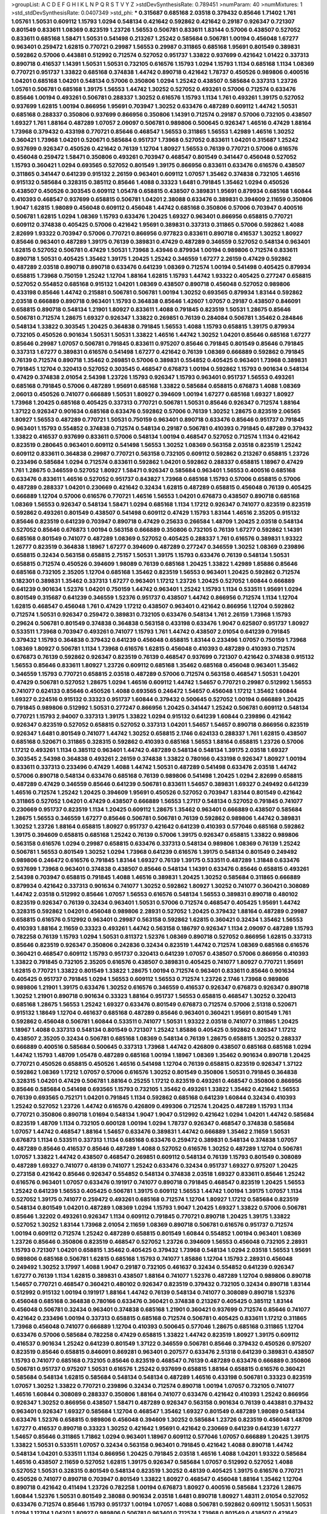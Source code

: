 >groupList:
A C D E F G H I K L
N P Q R S T V Y Z 
>stdDevSynthesisRate:
0.789451 
>numParam:
40
>numMixtures:
1
>std_stdDevSynthesisRate:
0.0407349
>std_phi:
***
0.315687 0.685168 2.03518 0.379432 0.85646 1.71402 1.761 1.05761 1.50531 0.609112
1.15793 1.0294 0.548134 0.421642 0.592862 0.421642 0.29187 0.926347 0.721307 0.801549
0.833611 1.08369 0.823519 1.23726 1.56553 0.506781 0.833611 1.83144 0.57006 0.438507
0.527052 0.833611 0.685168 1.58471 1.50531 0.541498 0.213267 1.25242 0.585684 0.506781
1.00194 0.456048 1.67277 0.963401 0.259472 1.62815 0.770721 0.29987 1.56553 0.29987
0.311865 0.685168 1.95691 0.801549 0.389831 0.592862 0.57006 0.443881 0.512992 0.712574
0.527052 0.951737 1.33822 0.937699 0.421642 1.01422 0.337313 0.890718 0.416537 1.14391
1.50531 1.50531 0.732105 0.616576 1.15793 1.0294 1.15793 1.1134 0.685168 1.1134
1.08369 0.770721 0.951737 1.33822 0.685168 0.374838 1.44742 0.890718 0.421642 1.78737
0.450526 0.989806 0.400516 1.04201 0.685168 1.04201 0.548134 0.57006 0.350806 1.0294
1.25242 0.438507 0.585684 0.337313 1.23726 1.05761 0.506781 0.685168 1.39175 1.56553
1.44742 1.30252 0.527052 0.493261 0.57006 0.712574 0.633476 0.85646 1.00194 0.493261
0.506781 0.288337 1.30252 0.616576 1.15793 1.1134 1.761 0.493261 1.39175 0.527052
0.937699 1.62815 1.00194 0.866956 1.95691 0.703947 1.30252 0.633476 0.487289 0.609112
1.44742 1.50531 0.685168 0.288337 0.350806 0.937699 0.866956 0.350806 1.14391 0.712574
0.29187 0.57006 0.732105 0.438507 1.69327 1.761 1.88164 0.487289 1.07057 2.09097
0.506781 0.989806 0.500645 0.926347 1.46516 0.47429 1.88164 1.73968 0.379432 0.433198
0.770721 0.85646 0.468547 1.56553 0.311865 1.56553 1.42989 1.46516 1.30252 0.360421
1.73968 1.04201 0.520671 0.585684 0.951737 1.73968 0.527052 0.833611 1.04201 0.315687
1.25242 0.937699 0.926347 0.450526 0.421642 0.76139 1.12704 1.80927 1.56553 0.76139
0.770721 0.57006 0.616576 0.456048 0.259472 1.58471 0.350806 0.493261 0.703947 0.468547
0.801549 0.341447 0.456048 0.527052 1.15793 0.360421 1.0294 0.693565 0.527052 0.801549
1.39175 0.866956 0.833611 0.633476 0.616576 0.438507 0.311865 0.341447 0.641239 0.915132
2.26159 0.963401 0.609112 1.07057 1.35462 0.374838 0.732105 1.46516 0.915132 0.585684
0.328315 0.385112 0.85646 1.4088 0.33323 1.6481 0.791845 1.35462 1.0294 0.450526
0.438507 0.450526 0.303545 0.609112 1.05478 0.658815 0.438507 0.389831 1.95691 0.879934
0.685168 1.60844 0.410393 0.468547 0.937699 0.658815 0.506781 1.04201 2.38088 0.633476
0.389831 0.394609 2.11659 0.350806 1.9047 1.62815 1.98089 0.456048 0.609112 0.456048
1.44742 0.685168 0.350806 0.57006 0.703947 0.400516 0.506781 1.62815 1.0294 1.08369
1.15793 0.633476 1.20425 1.69327 0.963401 0.866956 0.658815 0.770721 0.609112 0.374838
0.405425 0.57006 0.421642 1.95691 0.389831 0.337313 0.311865 0.57006 0.592862 1.4088
2.82699 1.93322 0.703947 0.57006 0.770721 0.866956 0.977823 0.833611 0.890718 0.416537
1.30252 1.80927 0.85646 0.963401 0.487289 1.39175 0.76139 0.389831 0.47429 0.487289
0.346559 0.527052 0.548134 0.963401 1.62815 0.527052 0.506781 0.47429 1.50531 1.73968
3.43946 0.879934 1.00194 0.989806 0.712574 0.833611 0.890718 1.50531 0.405425 1.35462
1.39175 1.20425 1.25242 0.346559 1.67277 2.26159 0.47429 0.592862 0.487289 2.03518
0.890718 0.890718 0.633476 0.641239 1.08369 0.712574 1.00194 0.541498 0.405425 0.879934
0.658815 1.73968 0.750159 1.25242 1.12704 1.88164 1.62815 1.15793 1.44742 1.93322
0.405425 0.277247 0.658815 0.527052 0.554852 0.685168 0.915132 1.04201 1.08369 0.438507
0.890718 0.456048 0.527052 0.989806 0.433198 0.85646 1.44742 0.215881 0.506781 0.506781
1.00194 1.30252 0.693565 0.879934 1.83144 0.592862 2.03518 0.666889 0.890718 0.963401
1.15793 0.364838 0.85646 1.42607 1.07057 0.29187 0.438507 0.846091 0.658815 0.890718
0.548134 1.21901 1.80927 0.833611 1.4088 0.791845 0.823519 1.50531 1.28675 0.85646
0.506781 0.712574 1.28675 1.69327 0.926347 1.33822 0.269851 0.76139 0.284084 0.506781
1.35462 0.284846 0.548134 1.33822 0.303545 1.20425 0.364838 0.791845 1.56553 1.4088
1.15793 0.658815 1.39175 0.879934 0.732105 0.450526 0.901634 1.50531 1.50531 1.33822
1.46516 1.44742 1.30252 1.04201 0.85646 0.685168 1.67277 0.85646 0.29987 1.07057
0.506781 0.791845 0.833611 0.975207 0.85646 0.791845 0.801549 0.85646 0.791845 0.337313
1.67277 0.389831 0.616576 0.541498 1.67277 0.421642 0.76139 1.08369 0.666889 0.592862
0.791845 0.76139 0.712574 0.890718 1.35462 0.269851 0.57006 0.389831 0.554852 0.405425
0.963401 1.73968 0.389831 0.791845 1.12704 0.320413 0.527052 0.303545 0.468547 0.676873
1.00194 0.592862 1.15793 0.901634 0.548134 0.47429 0.374838 2.01054 2.54398 1.23726
1.15793 0.926347 1.15793 0.963401 0.951737 1.56553 0.493261 0.685168 0.791845 0.57006
0.487289 1.95691 0.685168 1.33822 0.585684 0.658815 0.676873 1.4088 1.08369 2.06013
0.450526 0.741077 0.666889 1.50531 1.80927 0.394609 1.00194 1.67277 0.685168 1.69327
1.80927 1.73968 1.20425 0.685168 0.405425 0.337313 0.770721 0.506781 1.50531 0.85646
0.926347 0.712574 1.88164 1.37122 0.926347 0.901634 0.685168 0.633476 0.592862 0.57006
0.76139 1.30252 1.28675 0.823519 2.06565 1.80927 1.56553 0.487289 0.770721 1.50531
0.750159 0.963401 0.890718 0.633476 0.85646 0.951737 0.791845 0.963401 1.15793 0.554852
0.374838 0.712574 0.548134 0.29187 0.506781 0.410393 0.791845 0.487289 0.379432 1.33822
0.416537 0.937699 0.833611 0.57006 0.548134 1.00194 0.468547 0.527052 0.712574 1.1134
0.421642 0.823519 0.280645 0.963401 0.609112 0.541498 1.56553 1.30252 1.08369 0.563158
2.03518 0.823519 1.25242 0.609112 0.833611 0.364838 0.29987 0.770721 0.563158 0.732105
0.609112 0.592862 0.213267 0.658815 1.23726 0.233496 0.585684 1.0294 0.712574 0.833611
0.592862 1.04201 0.592862 0.288337 0.658815 1.18967 0.47429 1.761 1.28675 0.346559
0.527052 1.80927 1.58471 0.926347 0.585684 0.963401 1.56553 0.400516 0.685168 0.633476
0.833611 1.46516 0.527052 0.951737 0.843827 1.73968 0.685168 1.15793 0.57006 0.658815
0.57006 0.487289 0.288337 1.04201 0.230669 0.421642 0.32434 1.62815 0.487289 0.658815
0.456048 0.76139 0.405425 0.666889 1.12704 0.57006 0.616576 0.770721 1.46516 1.56553
1.04201 0.676873 0.438507 0.890718 0.685168 1.08369 1.56553 0.926347 0.548134 1.58471
1.0294 0.685168 1.1134 1.17212 0.926347 0.741077 0.823519 0.823519 0.592862 0.493261
0.801549 0.438507 0.541498 0.609112 0.47429 1.15793 1.83144 1.46516 2.35205 0.915132
0.85646 0.823519 0.641239 0.703947 0.890718 0.47429 0.25633 0.266584 1.48709 1.20425
2.03518 0.548134 0.527052 0.85646 0.676873 1.00194 0.563158 0.666889 0.350806 0.732105
0.76139 1.67277 0.592862 1.14391 0.685168 0.801549 0.741077 0.487289 1.08369 0.527052
0.405425 0.288337 1.761 0.616576 0.389831 1.93322 1.26777 0.823519 0.364838 1.18967
1.67277 0.394609 0.487289 0.277247 0.346559 1.30252 1.08369 0.239896 0.658815 0.32434
0.563158 0.658815 2.75157 1.50531 1.39175 1.15793 0.633476 0.76139 0.548134 1.50531
0.658815 0.712574 0.450526 0.394609 1.98089 0.76139 0.685168 1.20425 1.33822 1.42989
1.85886 0.85646 0.685168 0.732105 2.35205 1.12704 0.685168 1.35462 0.823519 1.56553
0.963401 1.20425 0.592862 0.712574 0.182301 0.389831 1.35462 0.337313 1.67277 0.963401
1.17212 1.23726 1.20425 0.527052 1.60844 0.666889 0.641239 0.901634 1.52376 1.04201
0.750159 1.44742 0.963401 1.25242 1.15793 1.1134 0.533511 1.95691 1.0294 0.801549
0.315687 0.641239 0.346559 1.52376 0.951737 0.438507 1.44742 0.866956 0.712574 1.1134
1.12704 1.62815 0.468547 0.456048 1.761 0.47429 1.17212 0.438507 0.963401 0.421642
0.866956 1.12704 0.592862 0.712574 1.50531 0.926347 0.259472 0.389831 0.732105 0.633476
0.548134 1.761 2.26159 1.73968 1.15793 0.29624 0.506781 0.801549 0.374838 0.364838
0.563158 0.433198 0.633476 1.9047 0.625807 0.951737 1.80927 0.533511 1.73968 0.703947
0.493261 0.741077 1.15793 1.761 1.44742 0.438507 2.01054 0.641239 0.791845 0.379432
1.15793 0.364838 0.379432 0.641239 0.456048 0.658815 1.83144 0.233496 1.07057 0.750159
1.73968 1.08369 1.80927 0.506781 1.1134 1.73968 0.616576 1.62815 0.456048 0.410393
0.487289 0.410393 0.712574 0.676873 0.76139 0.592862 0.926347 0.823519 0.76139 0.468547
0.937699 0.721307 0.421642 0.374838 0.915132 1.56553 0.85646 0.833611 1.80927 1.23726
0.609112 0.685168 1.35462 0.685168 0.456048 0.963401 1.35462 0.346559 1.15793 0.770721
0.658815 2.03518 0.487289 0.57006 0.712574 0.563158 0.468547 1.50531 1.04201 0.47429
0.506781 0.527052 1.28675 1.0294 1.46516 0.609112 1.44742 1.54657 0.770721 0.29987
0.512992 1.56553 0.741077 0.624133 0.85646 0.450526 1.4088 0.693565 0.246472 1.54657
0.456048 1.17212 1.35462 1.60844 1.69327 0.224516 0.915132 0.33323 0.951737 1.60844
0.379432 0.500645 0.527052 1.00194 0.666889 1.20425 0.791845 0.989806 0.512992 1.50531
0.277247 0.866956 1.20425 0.341447 1.25242 0.506781 0.609112 0.548134 0.770721 1.15793
2.94007 0.337313 1.39175 1.33822 1.0294 0.915132 0.641239 1.60844 0.239896 0.421642
0.926347 0.823519 0.527052 0.658815 0.527052 0.337313 1.04201 1.54657 1.54657 0.890718
0.866956 0.823519 0.926347 1.6481 0.801549 0.741077 1.44742 1.30252 0.658815 2.1746
0.624133 0.288337 1.761 1.62815 0.438507 0.685168 0.520671 0.311865 0.328315 0.592862
0.410393 0.685168 1.56553 1.88164 0.658815 1.23726 0.57006 1.17212 0.493261 1.1134
0.385112 0.963401 1.44742 0.487289 0.548134 0.548134 1.39175 2.03518 1.69327 0.303545
2.54398 0.364838 0.493261 2.26159 0.374838 1.33822 0.780166 0.433198 0.926347 1.80927
1.00194 0.833611 0.337313 0.233496 0.47429 1.4088 1.44742 1.50531 0.487289 0.541498
0.633476 2.03518 1.44742 0.57006 0.890718 0.548134 0.633476 0.685168 0.76139 0.989806
0.541498 1.20425 1.0294 2.82699 0.658815 0.487289 0.47429 0.346559 0.85646 0.641239
0.506781 0.833611 1.54657 0.389831 1.69327 0.249492 0.641239 1.46516 0.712574 1.25242
1.20425 0.394609 1.95691 0.450526 0.527052 0.703947 1.83144 0.801549 0.421642 0.311865
0.527052 1.04201 0.47429 0.438507 0.666889 1.56553 1.27117 0.548134 0.527052 0.791845
0.741077 0.230669 0.951737 0.823519 1.1134 1.20425 0.609112 1.28675 1.35462 0.963401
0.666889 0.438507 0.585684 1.28675 1.56553 0.346559 1.67277 0.85646 0.506781 0.506781
0.76139 0.592862 0.989806 1.44742 0.389831 1.30252 1.23726 1.88164 0.658815 1.80927
0.951737 0.421642 0.641239 0.410393 0.577046 0.685168 0.592862 1.39175 0.394609 0.658815
0.685168 1.25242 0.76139 0.57006 1.39175 0.926347 0.658815 1.33822 0.989806 0.563158
0.616576 1.0294 0.29987 0.658815 0.633476 0.337313 0.548134 0.989806 1.08369 0.76139
1.25242 0.506781 1.56553 0.801549 1.30252 1.0294 1.73968 0.641239 0.616576 1.39175
0.548134 0.801549 0.249492 0.989806 0.246472 0.616576 0.791845 1.83144 1.69327 0.76139
1.39175 0.533511 0.487289 1.31848 0.633476 0.937699 1.73968 0.963401 0.374838 0.438507
0.85646 0.548134 1.14391 0.633476 0.85646 0.658815 0.493261 2.54398 0.703947 0.658815
0.791845 1.4088 1.46516 0.389831 1.20425 1.30252 0.585684 0.311865 0.666889 0.879934
0.421642 0.337313 0.901634 0.741077 1.30252 0.592862 1.80927 1.30252 0.741077 0.360421
0.308089 1.44742 2.03518 0.512992 0.85646 1.07057 1.56553 0.616576 0.548134 1.56553
0.389831 0.890718 0.480102 0.823519 0.926347 0.76139 0.32434 0.963401 1.50531 0.57006
0.712574 0.468547 0.405425 1.95691 1.44742 0.328315 0.592862 1.04201 0.456048 0.989806
2.28931 0.527052 1.20425 0.379432 1.88164 0.487289 0.29987 0.658815 0.616576 0.512992
0.963401 0.29987 0.563158 0.592862 1.62815 0.360421 0.32434 1.35462 1.56553 0.410393
1.88164 2.11659 0.33323 0.493261 1.44742 0.563158 0.186797 0.926347 1.1134 2.09097
0.487289 1.15793 0.782258 0.76139 1.15793 1.0294 1.50531 0.811372 1.52376 1.08369
0.890718 0.527052 0.866956 1.62815 0.337313 0.85646 0.823519 0.926347 0.350806 0.242836
0.32434 0.823519 1.44742 0.712574 1.08369 0.685168 0.616576 0.360421 0.468547 0.609112
1.15793 0.951737 0.320413 0.641239 1.07057 0.438507 0.57006 0.866956 0.410393 1.33822
0.791845 0.732105 2.35205 0.616576 0.438507 0.389831 0.405425 0.741077 1.80927 0.770721
1.95691 1.62815 0.770721 1.33822 0.801549 1.33822 1.28675 1.00194 0.712574 0.963401
0.833611 0.85646 0.901634 0.405425 0.951737 0.791845 1.0294 1.56553 0.609112 1.56553
0.712574 1.23726 2.1746 1.73968 0.989806 0.989806 1.21901 1.39175 0.633476 1.30252
0.616576 0.346559 0.416537 0.926347 0.676873 0.926347 0.890718 1.30252 1.21901 0.890718
0.901634 0.33323 1.88164 0.951737 1.56553 0.658815 0.468547 1.30252 0.320413 0.685168
1.28675 1.56553 1.25242 1.69327 0.633476 0.801549 0.676873 0.712574 0.57006 2.51318
0.520671 0.915132 1.18649 1.12704 0.461637 0.685168 0.487289 0.85646 0.963401 0.360421
1.95691 0.801549 1.761 0.592862 0.456048 0.506781 1.60844 0.533511 0.741077 1.50531
1.93322 2.03518 0.741077 0.311865 1.20425 1.18967 1.4088 0.337313 0.548134 0.801549
0.721307 1.25242 1.85886 0.405425 0.592862 0.926347 1.17212 0.438507 2.35205 0.32434
0.506781 0.685168 1.08369 0.548134 0.76139 1.28675 0.658815 1.30252 0.288337 0.666889
0.400516 0.585684 0.500645 0.337313 1.73968 1.44742 0.426809 0.438507 0.685168 0.685168
1.0294 1.44742 1.15793 1.48709 1.05478 0.487289 0.685168 1.00194 1.18967 1.08369
1.35462 0.901634 0.890718 1.20425 0.770721 0.450526 0.658815 0.450526 1.46516 0.541498
1.12704 0.76139 0.658815 0.823519 0.926347 1.37122 0.592862 1.08369 1.17212 1.07057
0.57006 0.616576 1.30252 0.801549 0.350806 1.50531 0.791845 0.364838 0.328315 1.04201
0.47429 0.506781 1.88164 0.25255 1.17212 0.823519 0.493261 0.468547 0.350806 0.866956
0.85646 0.585684 0.541498 0.693565 1.15793 0.732105 1.35462 0.493261 1.33822 1.35462
0.421642 1.56553 0.76139 0.693565 0.752171 1.04201 0.791845 1.1134 0.592862 0.685168
0.641239 1.60844 0.32434 0.410393 1.25242 0.527052 1.23726 1.44742 0.616576 0.426809
0.499306 0.712574 1.20425 0.487289 1.15793 1.1134 0.770721 0.350806 0.890718 1.01694
0.548134 1.9047 1.9047 0.512992 0.421642 1.0294 1.04201 1.44742 0.585684 0.823519
1.48709 1.1134 0.732105 0.600128 1.00194 1.0294 1.78737 0.926347 0.468547 0.374838
0.585684 1.07057 1.44742 0.468547 1.88164 1.54657 0.633476 0.389831 1.44742 0.666889
1.35462 2.11659 1.50531 0.676873 1.1134 0.533511 0.337313 1.1134 0.685168 0.633476
0.259472 0.389831 0.548134 0.374838 1.07057 0.487289 0.85646 0.416537 0.85646 0.487289
1.4088 0.527052 0.616576 1.30252 0.487289 1.12704 0.506781 1.07057 1.33822 1.44742
0.438507 0.468547 0.269851 0.609112 0.548134 0.76139 1.15793 0.801549 0.308089 0.487289
1.69327 0.741077 0.48139 0.741077 1.25242 0.633476 0.32434 0.951737 1.69327 0.975207
1.20425 0.273158 0.421642 0.85646 0.926347 0.554852 0.548134 0.374838 2.03518 1.69327
0.833611 0.85646 1.25242 0.616576 0.963401 1.07057 0.633476 0.191917 0.741077 0.890718
0.791845 0.468547 0.823519 1.20425 1.56553 1.25242 0.641239 1.56553 0.405425 0.506781
1.39175 0.609112 1.56553 1.44742 1.00194 1.39175 1.07057 1.1134 0.527052 1.39175
0.741077 0.259472 0.493261 0.685168 0.712574 1.12704 1.80927 1.17212 0.585684 0.823519
0.548134 0.801549 1.04201 0.487289 1.08369 1.0294 1.15793 1.9047 1.20425 1.69327
1.33822 0.57006 0.506781 0.85646 1.32202 0.493261 0.926347 1.1134 0.609112 0.791845
0.770721 0.890718 1.20425 1.39175 1.33822 0.527052 1.30252 1.83144 1.73968 2.01054
2.11659 1.08369 0.890718 0.506781 0.616576 0.951737 0.712574 1.00194 0.609112 0.712574
1.25242 0.487289 0.658815 0.801549 1.60844 0.554852 1.00194 0.963401 1.08369 1.23726
0.85646 0.350806 0.823519 0.468547 0.527052 1.23726 0.394609 1.56553 0.456048 0.732105
2.28931 1.15793 0.721307 1.04201 0.658815 1.35462 0.405425 0.379432 1.73968 0.548134
1.0294 2.03518 1.56553 1.95691 0.989806 0.685168 0.506781 1.62815 0.685168 1.15793
0.741077 1.85886 1.12704 1.15793 2.28931 0.456048 0.249492 1.30252 3.17997 1.4088
1.9047 0.29187 0.732105 0.461637 0.32434 0.554852 0.641239 0.926347 1.67277 0.76139
1.1134 1.62815 0.389831 0.438507 1.88164 0.741077 1.52376 0.487289 1.12704 0.989806
0.890718 1.54657 0.770721 0.468547 0.360421 0.480102 0.926347 0.823519 0.379432 0.732105
0.32434 0.890718 1.83144 0.512992 0.915132 1.00194 0.191917 1.88164 1.44742 0.76139
0.548134 0.741077 0.308089 0.890718 1.52376 0.456048 0.685168 0.364838 0.780166 0.633476
0.360421 0.374838 0.213267 0.405425 0.385112 1.83144 0.456048 0.506781 0.32434 0.963401
0.374838 0.685168 1.21901 0.360421 0.937699 0.712574 0.85646 0.741077 0.421642 0.233496
1.00194 0.337313 0.658815 0.685168 0.712574 0.506781 0.405425 0.833611 1.17212 0.311865
1.73968 0.456048 0.741077 0.666889 1.12704 0.410393 0.500645 0.577046 1.28675 0.685168
0.311865 1.12704 0.633476 0.57006 0.585684 0.782258 0.47429 0.658815 1.33822 1.44742
0.823519 1.80927 1.39175 0.609112 0.416537 0.901634 1.25242 0.641239 0.801549 1.37122
0.346559 0.506781 0.85646 0.379432 0.450526 0.975207 0.823519 0.85646 0.658815 0.846091
0.869281 0.963401 0.207577 0.633476 2.51318 0.641239 0.389831 0.438507 1.15793 0.741077
0.685168 0.732105 0.85646 0.823519 0.468547 0.76139 0.487289 0.633476 0.666889 0.350806
0.506781 0.951737 0.975207 1.50531 0.616576 1.25242 0.937699 0.658815 1.88164 0.658815
0.616576 0.360421 0.585684 0.548134 1.62815 0.585684 0.548134 0.548134 0.487289 1.46516
0.433198 0.506781 0.33323 0.823519 1.07057 1.30252 1.33822 0.770721 0.239896 0.32434
0.712574 0.890718 1.00194 1.07057 0.732105 0.741077 1.46516 1.60844 0.308089 0.288337
0.350806 1.88164 0.741077 0.633476 0.421642 0.410393 1.25242 0.866956 0.926347 1.30252
0.866956 0.438507 1.58471 0.487289 0.926347 0.563158 0.901634 0.76139 0.443881 0.379432
0.963401 0.926347 1.69327 0.585684 1.12704 0.468547 1.35462 1.69327 0.801549 0.487289
1.98089 0.548134 0.633476 1.52376 0.658815 0.989806 0.456048 0.394609 1.30252 0.585684
1.23726 0.823519 0.456048 1.48709 1.67277 0.416537 0.890718 0.33323 1.30252 0.421642
1.95691 0.421642 0.230669 0.641239 0.641239 1.67277 1.54657 0.85646 0.311865 1.71862
1.0294 0.963401 1.18967 0.609112 0.577046 1.07057 0.666889 1.20425 1.39175 1.33822
1.50531 0.533511 1.07057 0.32434 0.563158 0.963401 0.791845 0.421642 1.4088 0.890718
1.44742 0.548134 1.04201 0.533511 1.1134 0.866956 1.20425 0.791845 2.03518 1.46516
1.4088 1.04201 1.93322 0.585684 1.46516 0.438507 2.11659 0.527052 1.62815 1.39175
0.926347 0.585684 1.07057 0.512992 0.527052 1.4088 0.527052 1.50531 0.328315 0.801549
0.548134 0.823519 1.30252 0.48139 0.405425 1.39175 0.616576 0.770721 0.450526 0.741077
0.890718 0.703947 0.801549 1.33822 1.80927 0.468547 0.456048 1.88164 1.35462 1.12704
0.890718 0.421642 0.411494 1.23726 0.782258 1.00194 0.676873 1.80927 0.400516 0.585684
1.23726 1.28675 1.60844 1.52376 1.50531 0.801549 2.38088 0.901634 2.03518 1.6481
0.890718 1.80927 1.48311 2.01054 0.527052 0.633476 0.712574 0.85646 1.15793 0.951737
1.00194 1.07057 1.4088 0.506781 0.592862 0.609112 1.50531 1.50531 1.0294 1.12704
1.04201 1.80927 0.989806 0.506781 0.963401 0.712574 1.73968 0.801549 0.438507 0.421642
0.450526 0.703947 0.548134 1.67277 0.410393 1.00194 1.25242 0.85646 1.20425 0.527052
1.20425 0.493261 0.633476 0.585684 1.23726 0.438507 0.926347 0.350806 0.823519 1.04201
0.57006 1.56553 0.833611 0.633476 1.1134 0.732105 1.761 0.506781 0.506781 2.35205
0.592862 1.6481 0.633476 0.288337 0.25633 0.400516 1.80927 0.801549 0.311865 0.791845
0.76139 1.35462 1.00194 0.963401 0.350806 0.554852 2.09097 2.03518 0.685168 0.456048
0.801549 0.703947 0.741077 0.236992 0.963401 0.548134 0.527052 0.554852 0.676873 0.963401
0.890718 0.410393 0.712574 0.499306 1.18967 0.527052 0.616576 0.29187 0.461637 1.80927
1.0294 1.95691 0.658815 1.1134 1.95691 1.56553 0.641239 1.23726 1.73968 1.73968
0.57006 1.18967 1.73968 0.76139 0.76139 0.770721 0.506781 0.600128 0.770721 1.62815
0.527052 1.95691 0.866956 0.456048 0.770721 0.527052 0.616576 1.07057 1.07057 0.548134
0.801549 0.541498 1.15793 0.890718 0.609112 1.39175 0.641239 1.00194 0.360421 1.69327
0.438507 0.389831 0.512992 0.712574 0.633476 0.685168 0.741077 0.685168 0.311865 0.685168
0.288337 0.685168 0.487289 0.563158 0.616576 0.405425 1.46516 0.554852 0.487289 0.493261
0.585684 0.633476 0.541498 0.890718 0.468547 1.73968 0.389831 1.07057 0.770721 0.512992
1.1134 1.28675 0.533511 0.926347 0.609112 0.592862 1.56553 1.25242 0.658815 1.67277
0.269851 0.541498 0.433198 0.823519 0.866956 0.592862 0.585684 0.616576 0.890718 0.541498
0.890718 1.25242 0.527052 0.926347 0.364838 1.67277 0.57006 0.823519 0.33323 0.951737
0.658815 0.801549 0.609112 1.54657 1.01422 2.03518 0.712574 1.25242 1.42989 1.1134
0.468547 0.506781 0.87758 0.506781 1.15793 0.85646 0.741077 0.963401 0.732105 0.506781
2.11659 0.641239 0.405425 0.741077 0.400516 1.00194 0.741077 1.6481 0.487289 0.741077
0.533511 0.658815 0.311865 0.520671 0.741077 0.421642 0.364838 0.456048 0.989806 1.62815
0.554852 0.693565 0.592862 1.35462 1.54657 1.15793 1.08369 1.08369 0.541498 0.57006
1.15793 0.791845 1.73968 0.741077 1.39175 0.456048 0.854169 0.280645 0.963401 0.85646
0.616576 0.624133 1.54657 0.712574 0.926347 0.585684 1.00194 0.57006 0.410393 0.311865
0.533511 0.926347 0.57006 0.350806 1.30252 1.56553 0.389831 0.438507 1.07057 1.30252
0.487289 1.88164 1.08369 0.487289 1.35462 0.468547 0.32434 0.703947 0.29987 1.28675
0.493261 1.44742 2.1746 0.468547 0.47429 0.833611 1.20425 0.951737 0.666889 0.527052
0.374838 1.35462 1.12704 0.379432 1.85886 0.405425 1.1134 0.277247 0.685168 0.32434
2.03518 0.438507 0.926347 0.770721 0.616576 1.95691 0.527052 0.421642 0.609112 0.379432
0.609112 1.17212 1.3749 0.791845 1.4088 0.311865 1.62815 1.15793 0.468547 0.989806
0.360421 0.866956 0.703947 1.23726 0.527052 1.46516 0.770721 1.88164 0.666889 0.732105
0.866956 0.364838 0.592862 0.405425 0.890718 0.741077 0.337313 1.4088 0.456048 0.712574
0.770721 0.633476 1.69327 0.280645 0.85646 0.85646 0.741077 0.801549 0.374838 1.761
0.346559 1.50531 0.741077 1.25242 1.25242 0.963401 0.493261 0.416537 0.823519 0.666889
1.12704 0.633476 2.03518 1.07057 0.770721 0.350806 1.14391 1.07057 0.76139 1.0294
0.658815 0.676873 1.50531 1.83144 1.0294 0.456048 1.30252 0.791845 0.548134 1.50531
1.50531 0.32434 1.30252 0.633476 1.21901 0.57006 0.311865 2.01054 1.67277 0.47429
1.18967 0.915132 1.95691 1.93322 1.62815 0.577046 1.25242 1.20425 1.15793 1.80927
0.624133 0.625807 0.421642 0.951737 1.0294 0.443881 0.791845 1.28675 1.30252 1.50531
0.389831 0.29187 0.951737 0.975207 0.385112 1.07057 0.346559 0.592862 0.633476 0.890718
0.533511 0.658815 1.83144 0.801549 0.926347 0.462875 0.487289 0.712574 1.25242 1.0294
0.801549 0.926347 0.468547 0.741077 1.20425 0.666889 0.926347 0.548134 0.658815 1.54657
1.04201 0.712574 1.33822 2.1746 1.07057 1.56553 0.658815 0.277247 1.07057 0.400516
1.25242 0.468547 0.890718 1.67277 0.890718 0.585684 0.926347 2.03518 0.76139 0.563158
1.46516 1.0294 0.801549 0.741077 0.703947 0.823519 0.527052 0.374838 0.416537 0.650839
0.433198 0.585684 0.346559 1.20425 0.389831 1.50531 0.633476 1.4088 1.20425 1.25242
1.17212 1.761 0.374838 0.693565 0.360421 0.633476 0.685168 1.33822 0.592862 1.1134
0.813549 0.85646 0.487289 1.73968 1.44742 0.527052 1.00194 0.823519 0.548134 0.394609
0.520671 0.360421 0.337313 0.633476 0.47429 1.20425 0.259472 0.394609 1.1134 1.35462
0.315687 0.926347 0.159675 0.712574 0.548134 0.791845 0.712574 1.20425 0.616576 0.685168
0.493261 0.29987 1.1134 0.592862 0.770721 0.337313 0.585684 0.915132 0.823519 1.67277
1.0294 0.405425 1.00194 1.01422 1.58471 0.641239 0.364838 0.732105 0.389831 0.426809
1.15793 0.57006 0.563158 0.741077 1.44742 0.563158 0.633476 1.28675 0.685168 0.890718
0.732105 1.52376 0.732105 0.712574 1.4088 0.666889 1.15793 0.76139 0.47429 0.890718
0.585684 0.712574 1.67277 0.732105 0.951737 1.15793 1.20425 1.1134 0.311865 0.685168
0.890718 0.438507 0.548134 0.609112 0.427954 1.1134 0.741077 0.527052 1.23726 0.337313
0.548134 0.770721 0.926347 1.67277 1.44742 0.823519 0.609112 1.0294 1.3749 0.823519
0.563158 1.56553 0.616576 1.1134 0.487289 0.770721 1.1134 0.732105 1.62815 0.506781
0.712574 0.57006 0.350806 1.67277 1.46516 1.25242 1.33822 0.609112 1.23726 0.493261
0.32434 0.926347 0.585684 0.506781 0.712574 1.73968 0.47429 0.741077 1.35462 1.1134
0.750159 1.85886 0.791845 1.39175 0.548134 1.62815 0.421642 1.20425 0.76139 0.901634
0.658815 1.07057 1.18967 1.69327 0.405425 1.50531 0.666889 1.04201 0.693565 1.56553
1.04201 0.833611 1.07057 1.15793 0.311865 0.592862 0.585684 0.721307 1.33822 0.633476
1.23726 0.676873 1.15793 1.20425 1.25242 0.770721 0.633476 1.44742 0.926347 0.791845
1.1134 0.426809 1.58471 0.823519 1.00194 0.658815 0.801549 0.426809 1.1134 0.456048
0.450526 1.12704 1.4088 1.00194 0.374838 0.500645 0.926347 0.57006 0.926347 0.438507
1.35462 0.308089 0.456048 0.685168 0.29987 1.20425 1.80927 0.410393 0.394609 0.487289
1.39175 0.426809 0.548134 0.633476 0.433198 0.76139 1.25242 0.609112 0.585684 0.666889
0.801549 0.801549 1.12704 0.85646 0.563158 0.341447 0.963401 0.732105 0.506781 0.405425
0.823519 1.20425 0.666889 0.548134 0.468547 0.29987 0.823519 0.438507 0.770721 1.26777
0.328315 0.926347 0.548134 0.85646 1.33822 1.80927 0.616576 0.741077 1.69327 0.633476
0.57006 0.374838 0.506781 0.833611 0.520671 0.633476 0.416537 0.311865 0.782258 0.633476
0.320413 0.493261 0.29987 0.791845 1.12704 0.85646 0.389831 1.0294 0.533511 1.39175
1.28675 0.609112 1.25242 0.901634 0.47429 0.801549 2.06013 0.811372 0.951737 0.641239
0.554852 1.50531 0.57006 1.12704 0.394609 2.35205 0.801549 0.487289 1.50531 1.12704
0.770721 0.823519 0.350806 1.60844 0.741077 0.527052 0.685168 1.73968 1.35462 1.44742
0.833611 0.394609 0.288337 1.1134 1.07057 1.30252 1.09698 1.14391 0.937699 1.33822
0.320413 0.791845 0.989806 0.405425 0.405425 0.350806 0.963401 0.548134 1.28675 1.56553
0.592862 1.33822 1.07057 1.28675 1.25242 0.685168 0.426809 0.658815 1.56553 0.741077
1.69327 0.512992 1.18967 1.71862 0.57006 0.493261 0.527052 0.685168 0.164051 0.506781
0.33323 0.421642 0.350806 0.456048 1.73968 0.641239 0.493261 1.12704 0.989806 0.443881
1.0294 0.346559 0.712574 1.0294 1.83144 0.487289 0.685168 0.394609 0.76139 0.364838
0.712574 0.915132 0.450526 0.770721 0.456048 1.17212 0.350806 0.32434 1.12704 0.364838
0.750159 0.426809 0.438507 0.609112 1.20425 0.823519 0.341447 1.80927 1.1134 1.18967
1.62815 0.468547 0.823519 1.50531 0.641239 0.85646 0.385112 0.389831 0.712574 0.385112
0.890718 1.52376 0.658815 0.963401 0.712574 0.951737 0.904052 1.30252 1.35462 0.609112
0.823519 1.69327 0.770721 1.00194 1.50531 0.791845 1.33822 1.15793 1.88164 0.533511
0.438507 0.721307 0.963401 0.364838 0.456048 1.1134 1.9047 0.438507 0.823519 0.616576
0.320413 1.50531 0.400516 0.493261 1.00194 0.337313 0.337313 1.25242 1.42989 1.04201
0.47429 1.95691 1.31848 0.926347 0.989806 0.506781 0.405425 0.633476 0.512992 1.0294
0.879934 1.15793 0.32434 0.823519 0.641239 1.04201 1.1134 0.456048 1.00194 0.360421
0.666889 0.676873 0.823519 1.1134 1.00194 0.963401 1.39175 1.761 0.389831 0.592862
0.741077 0.548134 0.592862 1.07057 0.951737 0.801549 1.62815 0.791845 0.693565 0.641239
0.284846 0.512992 0.585684 0.389831 2.01054 1.04201 0.801549 1.67277 0.541498 0.450526
0.633476 0.506781 0.616576 0.57006 1.50531 0.394609 0.166062 0.405425 0.963401 0.421642
0.890718 0.33323 1.0294 1.20425 0.926347 0.750159 1.46516 1.28675 0.554852 1.25242
1.18967 0.468547 0.741077 1.56553 0.609112 1.21901 0.85646 0.658815 0.456048 1.80927
0.833611 1.05761 1.17212 1.04201 1.73968 0.989806 0.801549 1.95691 0.650839 2.1746
0.328315 0.32434 1.1134 0.890718 0.433198 0.500645 1.1134 0.963401 0.963401 1.1134
0.963401 0.989806 0.770721 1.44742 0.548134 0.533511 0.389831 0.732105 0.975207 1.1134
0.433198 0.337313 0.506781 0.823519 0.85646 1.83144 0.801549 1.73968 1.44742 1.88164
1.50531 1.07057 1.01422 2.11659 0.712574 1.83144 0.487289 0.548134 1.07057 0.520671
1.98089 0.311865 0.438507 0.658815 0.770721 0.801549 0.389831 0.712574 1.04201 1.07057
0.85646 0.693565 0.57006 0.389831 0.350806 1.62815 0.554852 0.866956 1.35462 0.328315
0.346559 0.770721 0.506781 0.350806 0.609112 1.1134 0.468547 0.85646 0.741077 1.23726
1.1134 1.761 0.385112 0.433198 0.512992 0.548134 1.62815 1.31848 1.12704 0.541498
0.512992 0.456048 1.1134 0.527052 0.658815 1.0294 0.951737 0.57006 1.00194 0.320413
1.88164 0.277247 1.33822 0.350806 0.527052 0.658815 0.641239 0.342363 0.280645 0.741077
0.554852 0.527052 0.609112 0.963401 1.48709 1.1134 1.39175 0.633476 0.616576 0.280645
1.15793 0.641239 0.833611 2.03518 1.20425 1.60844 0.360421 1.28675 0.633476 0.433198
1.44742 1.1134 0.833611 1.39175 0.703947 1.08369 1.60844 0.650839 0.641239 0.741077
0.350806 0.801549 0.527052 0.592862 0.350806 2.26159 0.400516 0.641239 0.374838 0.416537
2.03518 0.57006 0.813549 0.438507 1.39175 0.633476 1.00194 1.4088 0.609112 0.963401
1.69327 1.15793 0.328315 0.770721 0.47429 0.741077 0.563158 1.46516 0.633476 0.633476
0.76139 0.374838 0.389831 0.405425 0.32434 0.280645 1.58471 0.609112 1.39175 2.26159
1.30252 0.770721 0.32434 0.901634 1.21901 1.0294 0.394609 1.20425 0.76139 0.311865
1.95691 1.50531 1.26777 0.879934 0.693565 0.249492 0.616576 0.47429 0.506781 0.866956
0.685168 0.703947 0.456048 0.685168 1.50531 1.0294 0.33323 0.346559 0.823519 1.58471
0.554852 1.56553 1.33822 0.421642 0.926347 0.901634 1.00194 0.421642 0.685168 1.01422
0.311865 0.770721 0.57006 0.47429 1.07057 0.527052 1.1134 1.00194 0.433198 0.801549
0.76139 1.12704 0.601737 1.60844 1.44742 1.88164 1.39175 0.360421 0.890718 0.548134
0.541498 0.506781 0.633476 0.833611 1.21901 0.801549 1.54657 1.35462 0.741077 0.685168
0.421642 0.685168 0.625807 1.39175 0.890718 0.57006 0.468547 0.548134 0.592862 1.07057
0.487289 1.20425 0.685168 1.33822 0.801549 0.592862 0.658815 0.791845 0.592862 0.693565
0.616576 0.468547 1.44742 0.791845 0.405425 0.421642 0.239896 1.95691 1.23726 1.07057
1.62815 2.20125 0.527052 0.493261 1.07057 1.35462 1.73968 0.592862 1.95691 0.47429
1.1134 1.21901 0.360421 0.506781 0.685168 0.76139 0.249492 0.823519 0.468547 0.374838
1.35462 1.95691 0.548134 0.85646 1.60844 0.320413 0.405425 0.350806 1.50531 1.23726
0.577046 1.0294 0.592862 0.450526 0.712574 0.259472 0.915132 0.585684 0.421642 0.527052
2.03518 0.770721 1.20425 0.433198 0.468547 1.73968 0.791845 0.823519 0.585684 0.487289
1.15793 1.00194 1.95691 1.22228 0.337313 1.30252 0.721307 1.0294 1.07057 1.25242
0.616576 1.761 0.963401 0.592862 0.563158 1.32202 1.25242 0.389831 0.741077 0.450526
0.658815 0.732105 1.18967 1.04201 0.520671 1.95691 0.963401 0.364838 1.56553 0.926347
1.30252 0.548134 1.52376 1.05761 1.08369 1.62815 0.554852 1.05761 1.23726 0.890718
0.85646 2.11659 1.50531 0.85646 0.823519 0.487289 0.890718 1.95691 0.585684 0.658815
1.60844 0.421642 1.62815 1.67277 0.890718 0.374838 0.685168 1.73968 0.288337 1.1134
1.46516 0.741077 0.438507 1.15793 0.433198 1.15793 0.624133 1.60844 0.421642 0.47429
2.38088 1.95691 1.15793 0.609112 1.69327 0.76139 1.95691 0.989806 1.04201 1.46516
1.50531 1.50531 0.421642 1.42989 0.315687 0.364838 0.379432 0.57006 0.592862 0.548134
0.266584 0.33323 0.500645 0.712574 0.585684 1.30252 0.592862 0.76139 0.791845 0.721307
0.926347 0.963401 0.76139 0.658815 0.741077 0.890718 0.548134 1.42989 0.823519 1.20425
1.04201 0.890718 0.770721 0.350806 1.30252 0.616576 0.926347 1.07057 0.585684 0.926347
0.527052 0.563158 1.46516 0.527052 0.48139 0.926347 0.57006 0.468547 0.512992 0.29624
1.73968 1.46516 0.468547 0.866956 1.20425 0.866956 1.28675 1.12704 1.88164 2.11659
0.791845 1.14391 0.85646 0.533511 0.609112 1.48709 0.658815 0.890718 1.39175 2.38088
0.585684 0.379432 1.73968 0.33323 0.315687 0.400516 0.76139 0.85646 2.11659 0.394609
0.320413 1.12704 0.527052 0.685168 0.801549 0.592862 1.0294 0.703947 1.07057 0.833611
1.33822 1.23726 0.712574 0.512992 0.658815 1.08369 0.641239 0.506781 0.666889 0.47429
0.230669 0.951737 0.633476 1.56553 1.1134 0.791845 0.732105 1.80927 0.685168 0.890718
0.963401 0.374838 1.00194 0.801549 0.890718 0.350806 0.493261 0.890718 0.379432 0.57006
1.30252 0.499306 0.311865 0.29987 1.04201 0.487289 0.389831 1.20425 0.416537 1.07057
2.28931 2.03518 1.32202 0.76139 0.801549 1.35462 0.592862 2.1746 0.456048 1.44742
0.712574 0.527052 0.438507 0.277247 0.33323 0.833611 1.00194 1.73968 0.369309 1.39175
0.189594 0.364838 0.303545 0.346559 0.438507 0.450526 0.685168 1.31848 0.721307 1.08369
1.88164 0.456048 1.07057 0.609112 0.633476 1.07057 2.1746 0.350806 1.69327 1.07057
1.44742 1.08369 0.47429 0.791845 0.791845 0.506781 0.405425 0.633476 0.926347 0.85646
1.25242 0.801549 1.56553 0.450526 0.320413 0.456048 0.548134 0.394609 1.04201 1.60844
1.30252 0.633476 1.761 0.33323 1.58471 2.26159 0.951737 1.88164 0.493261 0.170614
0.288337 1.0294 0.426809 0.389831 2.03518 1.20425 0.374838 0.527052 2.11659 0.421642
0.57006 0.33323 0.741077 0.951737 0.3703 0.890718 0.609112 0.666889 0.468547 0.833611
0.685168 0.801549 1.39175 1.33822 1.33822 0.592862 0.364838 0.57006 0.57006 1.0294
0.791845 2.28931 1.44742 0.585684 0.770721 1.21901 1.73968 0.512992 1.1134 1.62815
0.32434 1.50531 0.741077 0.33323 1.73968 0.277247 0.364838 0.527052 0.823519 0.666889
0.32434 0.712574 0.823519 0.833611 0.548134 0.389831 0.433198 0.741077 1.25242 0.866956
0.685168 0.438507 1.95691 0.658815 0.416537 1.50531 0.977823 0.506781 0.650839 1.00194
0.456048 0.890718 1.25242 0.780166 1.83144 1.07057 0.438507 1.08369 0.29187 0.433198
1.0294 1.18967 0.315687 0.456048 0.85646 0.685168 1.95691 1.50531 0.527052 2.01054
0.770721 0.585684 1.88164 0.421642 1.93322 0.506781 0.76139 0.866956 0.438507 2.28931
0.741077 0.438507 2.1746 0.703947 1.50531 0.963401 0.548134 1.21901 1.08369 0.85646
0.616576 0.592862 0.685168 0.506781 1.54657 0.770721 0.791845 0.915132 0.337313 1.67277
0.770721 0.400516 1.08369 0.426809 1.09992 0.249492 1.22228 0.450526 1.62815 0.405425
0.741077 1.4088 0.890718 0.963401 0.308089 0.32434 1.07057 0.685168 1.05761 1.00194
1.56553 1.80927 0.890718 0.926347 0.658815 0.364838 0.926347 0.963401 1.33822 1.4088
0.741077 0.866956 2.20125 0.57006 0.57006 0.389831 0.421642 0.364838 0.456048 0.866956
0.438507 0.499306 1.35462 0.791845 0.57006 1.4088 0.350806 0.221798 0.658815 0.926347
0.468547 0.215881 0.456048 1.73968 0.548134 1.08369 0.456048 1.39175 1.1134 0.600128
0.833611 1.08369 1.12704 0.421642 0.600128 0.450526 1.88164 1.33822 0.592862 1.28675
0.487289 1.83144 0.554852 1.39175 1.761 1.3749 1.69327 1.69327 0.85646 0.548134
0.421642 1.25242 1.08369 1.23726 0.633476 0.512992 0.438507 0.426809 1.07057 0.770721
0.315687 0.833611 0.890718 1.30252 1.58471 1.09992 0.337313 1.30252 0.833611 0.438507
0.337313 0.421642 1.12704 1.62815 0.487289 0.29987 0.487289 0.29187 0.633476 2.03518
1.35462 0.963401 1.88164 0.512992 1.98089 1.14391 0.823519 0.360421 0.685168 0.926347
1.25242 0.57006 1.44742 0.527052 1.4088 1.761 0.658815 1.20425 0.563158 1.30252
1.18967 0.732105 1.4088 0.57006 0.823519 0.732105 0.487289 0.389831 0.951737 0.685168
0.633476 0.693565 1.25242 1.1134 0.259472 1.15793 0.389831 0.712574 1.33822 1.04201
0.866956 0.85646 1.1134 1.39175 2.41652 0.438507 0.85646 0.712574 1.28675 0.926347
0.450526 0.433198 0.389831 0.405425 0.616576 0.666889 0.633476 0.76139 1.4088 1.761
0.85646 0.328315 0.666889 1.20425 1.15793 1.04201 1.95691 2.35205 1.46516 1.54657
1.31848 0.633476 0.676873 0.666889 0.616576 0.350806 0.685168 0.57006 1.35462 1.35462
0.741077 0.791845 0.732105 0.823519 0.85646 0.741077 0.433198 0.741077 0.450526 0.47429
1.20425 0.633476 1.78737 1.30252 0.782258 0.456048 0.224516 1.62815 0.29187 1.56553
0.527052 1.15793 0.823519 0.890718 1.23726 0.791845 0.527052 0.389831 0.989806 1.1134
0.641239 0.833611 0.879934 1.80927 1.15793 0.989806 0.633476 1.30252 2.20125 1.18967
0.421642 0.951737 0.685168 0.487289 0.676873 0.712574 0.277247 0.609112 0.563158 1.54657
0.866956 0.85646 1.4088 1.08369 1.62815 1.20425 0.57006 0.770721 0.541498 1.0294
1.28675 0.989806 1.00194 0.3703 0.374838 0.57006 1.23726 0.374838 0.912684 1.0294
1.93322 0.337313 1.12704 1.09992 1.39175 0.379432 0.364838 0.879934 0.940214 0.563158
0.890718 0.360421 0.563158 0.379432 2.11659 1.83144 1.30252 1.20425 0.693565 1.08369
0.890718 1.18967 0.548134 0.364838 0.577046 0.625807 0.791845 0.533511 1.20425 0.85646
0.374838 1.20425 0.456048 0.85646 0.438507 1.1134 1.35462 0.890718 0.85646 0.426809
0.548134 1.69327 1.1134 0.315687 0.666889 0.379432 0.633476 0.364838 1.25242 1.33822
0.311865 0.741077 0.609112 1.39175 1.48709 1.42989 0.963401 1.30252 0.506781 1.17212
0.741077 1.88164 2.20125 1.39175 0.989806 0.364838 0.456048 0.801549 0.332338 0.450526
1.54657 0.288337 0.890718 1.35462 0.360421 0.890718 0.548134 1.39175 0.438507 0.658815
0.890718 0.57006 0.791845 1.39175 1.04201 1.25242 0.685168 0.468547 0.57006 0.963401
1.1134 0.468547 1.95691 0.791845 0.741077 1.88164 0.364838 0.341447 0.963401 0.833611
0.249492 1.62815 1.54657 0.685168 1.04201 0.823519 0.585684 1.60844 0.616576 0.890718
0.350806 1.4088 0.951737 0.633476 0.57006 1.23726 0.405425 1.50531 1.54657 1.15793
1.6481 1.30252 0.926347 0.389831 0.533511 0.833611 0.405425 0.527052 1.25242 0.487289
0.712574 0.693565 0.823519 0.85646 0.47429 1.15793 0.47429 0.609112 1.95691 0.585684
0.450526 0.592862 0.641239 1.1134 1.01422 1.88164 0.389831 0.374838 0.433198 0.194269
1.56553 0.29187 0.512992 0.487289 0.416537 1.761 1.15793 0.951737 0.915132 0.833611
0.32434 0.456048 0.926347 0.600128 0.506781 0.633476 0.76139 1.20425 0.703947 0.548134
0.433198 1.0294 1.52376 0.791845 0.890718 0.801549 0.741077 0.25255 0.259472 0.963401
1.98089 0.693565 0.676873 0.592862 0.866956 1.48709 0.47429 0.85646 1.1134 0.666889
0.57006 0.592862 0.926347 2.14828 0.259472 0.633476 0.405425 1.04201 0.791845 1.1134
0.487289 0.741077 0.770721 0.527052 0.450526 0.658815 0.259472 1.95691 0.833611 1.08369
0.926347 1.60844 1.20425 0.421642 1.07057 1.60413 1.07057 0.3703 0.658815 0.616576
0.85646 0.926347 1.67277 0.609112 0.901634 1.15793 0.890718 0.563158 1.08369 1.00194
0.592862 0.770721 0.732105 0.609112 0.360421 1.08369 0.506781 1.09992 0.487289 0.770721
0.926347 1.39175 1.28675 0.915132 0.527052 1.78259 0.47429 1.07057 1.15793 1.07057
0.389831 0.506781 2.06013 0.337313 0.389831 1.25242 0.616576 0.410393 1.0294 0.527052
0.394609 0.658815 2.28931 1.50531 0.585684 1.50531 0.47429 0.438507 0.592862 0.405425
0.823519 0.926347 1.15793 0.633476 1.50531 1.08369 0.487289 1.56553 0.676873 1.80927
1.07057 1.95691 1.9047 1.15793 0.32434 0.633476 1.20425 0.47429 0.374838 0.548134
1.09698 0.438507 0.197177 0.308089 0.3703 1.60844 0.487289 0.666889 1.30252 0.915132
1.44742 0.833611 0.801549 0.592862 1.48709 0.833611 1.67277 0.506781 0.242836 0.493261
0.25633 1.20425 0.823519 0.926347 1.33822 0.577046 1.95691 0.450526 0.506781 0.721307
1.25242 0.915132 2.11659 1.00194 0.609112 0.421642 2.1746 0.76139 0.320413 0.732105
1.15793 0.48139 0.633476 0.658815 1.20425 0.879934 0.791845 1.48311 0.616576 1.761
0.506781 0.493261 1.80927 0.512992 1.60844 1.67277 0.405425 0.770721 0.951737 0.616576
1.14391 1.69327 1.56553 0.685168 1.69327 0.533511 1.17212 0.450526 1.33822 1.04201
0.563158 0.770721 0.456048 1.50531 1.15793 1.39175 0.712574 0.989806 0.633476 0.741077
0.585684 0.421642 1.62815 0.685168 0.658815 0.563158 0.685168 0.438507 1.50531 1.56553
0.280645 0.890718 0.337313 1.80927 0.506781 0.33323 1.30252 0.633476 0.269851 0.433198
0.937699 1.04201 1.15793 1.28675 0.890718 0.541498 1.67277 0.239896 0.85646 1.50531
1.56553 0.554852 0.57006 0.548134 0.633476 0.741077 1.25242 0.57006 1.35462 0.890718
0.85646 0.506781 0.512992 0.592862 0.533511 0.963401 0.741077 0.456048 0.600128 0.801549
0.650839 0.337313 1.60844 0.801549 0.685168 1.78737 0.712574 0.47429 0.585684 0.320413
0.890718 1.69327 0.791845 0.801549 0.389831 1.83144 1.48709 1.20425 0.609112 0.676873
0.609112 0.823519 0.421642 1.80927 1.35462 0.703947 0.493261 0.712574 1.37122 1.52376
0.506781 0.791845 1.50531 0.29187 0.438507 0.801549 1.20425 0.592862 0.963401 0.641239
0.506781 0.350806 1.01422 0.685168 1.20425 2.35205 0.355105 1.56553 0.658815 0.649098
1.08369 0.741077 0.712574 1.80927 1.95691 0.926347 0.548134 0.770721 0.426809 0.450526
0.823519 1.0294 0.658815 0.438507 1.69327 1.44742 1.15793 1.20425 1.44742 1.67277
1.9047 0.703947 0.85646 0.288337 0.468547 0.866956 0.741077 1.28675 0.592862 1.20425
0.438507 0.658815 0.823519 0.770721 2.03518 0.527052 0.487289 0.801549 0.433198 0.770721
0.273158 1.62815 0.915132 0.468547 1.18967 1.80927 0.468547 0.364838 0.421642 0.563158
0.541498 1.28675 2.11659 1.69327 1.88164 1.1134 0.951737 1.1134 0.85646 0.823519
0.616576 0.658815 0.527052 1.1134 0.750159 0.337313 1.46516 0.712574 0.405425 0.741077
0.487289 0.533511 1.30252 0.527052 2.20125 0.29187 0.801549 0.676873 1.62815 1.04201
0.493261 0.320413 1.4088 0.85646 0.520671 0.57006 0.433198 0.658815 0.57006 0.616576
0.355105 2.20125 1.73968 0.57006 0.438507 1.15793 1.20425 0.450526 0.592862 1.62815
0.43204 0.823519 0.76139 0.592862 0.616576 0.47429 1.12704 0.770721 0.890718 0.405425
0.801549 0.833611 0.456048 0.823519 0.29987 0.633476 1.1134 0.741077 1.20425 1.20425
0.389831 0.527052 0.693565 0.443881 0.487289 0.456048 0.732105 2.20125 1.67277 1.50531
1.54657 1.83144 1.80927 0.405425 0.548134 0.360421 0.770721 0.951737 0.658815 0.364838
0.616576 0.29187 0.732105 0.360421 0.456048 0.592862 1.46516 0.520671 0.364838 0.703947
1.21901 0.450526 0.533511 0.468547 0.341447 0.658815 1.1134 0.487289 0.487289 1.39175
0.703947 0.633476 0.548134 0.57006 0.350806 1.73968 1.14391 2.20125 
>categories:
0 0
>mixtureAssignment:
0 0 0 0 0 0 0 0 0 0 0 0 0 0 0 0 0 0 0 0 0 0 0 0 0 0 0 0 0 0 0 0 0 0 0 0 0 0 0 0 0 0 0 0 0 0 0 0 0 0
0 0 0 0 0 0 0 0 0 0 0 0 0 0 0 0 0 0 0 0 0 0 0 0 0 0 0 0 0 0 0 0 0 0 0 0 0 0 0 0 0 0 0 0 0 0 0 0 0 0
0 0 0 0 0 0 0 0 0 0 0 0 0 0 0 0 0 0 0 0 0 0 0 0 0 0 0 0 0 0 0 0 0 0 0 0 0 0 0 0 0 0 0 0 0 0 0 0 0 0
0 0 0 0 0 0 0 0 0 0 0 0 0 0 0 0 0 0 0 0 0 0 0 0 0 0 0 0 0 0 0 0 0 0 0 0 0 0 0 0 0 0 0 0 0 0 0 0 0 0
0 0 0 0 0 0 0 0 0 0 0 0 0 0 0 0 0 0 0 0 0 0 0 0 0 0 0 0 0 0 0 0 0 0 0 0 0 0 0 0 0 0 0 0 0 0 0 0 0 0
0 0 0 0 0 0 0 0 0 0 0 0 0 0 0 0 0 0 0 0 0 0 0 0 0 0 0 0 0 0 0 0 0 0 0 0 0 0 0 0 0 0 0 0 0 0 0 0 0 0
0 0 0 0 0 0 0 0 0 0 0 0 0 0 0 0 0 0 0 0 0 0 0 0 0 0 0 0 0 0 0 0 0 0 0 0 0 0 0 0 0 0 0 0 0 0 0 0 0 0
0 0 0 0 0 0 0 0 0 0 0 0 0 0 0 0 0 0 0 0 0 0 0 0 0 0 0 0 0 0 0 0 0 0 0 0 0 0 0 0 0 0 0 0 0 0 0 0 0 0
0 0 0 0 0 0 0 0 0 0 0 0 0 0 0 0 0 0 0 0 0 0 0 0 0 0 0 0 0 0 0 0 0 0 0 0 0 0 0 0 0 0 0 0 0 0 0 0 0 0
0 0 0 0 0 0 0 0 0 0 0 0 0 0 0 0 0 0 0 0 0 0 0 0 0 0 0 0 0 0 0 0 0 0 0 0 0 0 0 0 0 0 0 0 0 0 0 0 0 0
0 0 0 0 0 0 0 0 0 0 0 0 0 0 0 0 0 0 0 0 0 0 0 0 0 0 0 0 0 0 0 0 0 0 0 0 0 0 0 0 0 0 0 0 0 0 0 0 0 0
0 0 0 0 0 0 0 0 0 0 0 0 0 0 0 0 0 0 0 0 0 0 0 0 0 0 0 0 0 0 0 0 0 0 0 0 0 0 0 0 0 0 0 0 0 0 0 0 0 0
0 0 0 0 0 0 0 0 0 0 0 0 0 0 0 0 0 0 0 0 0 0 0 0 0 0 0 0 0 0 0 0 0 0 0 0 0 0 0 0 0 0 0 0 0 0 0 0 0 0
0 0 0 0 0 0 0 0 0 0 0 0 0 0 0 0 0 0 0 0 0 0 0 0 0 0 0 0 0 0 0 0 0 0 0 0 0 0 0 0 0 0 0 0 0 0 0 0 0 0
0 0 0 0 0 0 0 0 0 0 0 0 0 0 0 0 0 0 0 0 0 0 0 0 0 0 0 0 0 0 0 0 0 0 0 0 0 0 0 0 0 0 0 0 0 0 0 0 0 0
0 0 0 0 0 0 0 0 0 0 0 0 0 0 0 0 0 0 0 0 0 0 0 0 0 0 0 0 0 0 0 0 0 0 0 0 0 0 0 0 0 0 0 0 0 0 0 0 0 0
0 0 0 0 0 0 0 0 0 0 0 0 0 0 0 0 0 0 0 0 0 0 0 0 0 0 0 0 0 0 0 0 0 0 0 0 0 0 0 0 0 0 0 0 0 0 0 0 0 0
0 0 0 0 0 0 0 0 0 0 0 0 0 0 0 0 0 0 0 0 0 0 0 0 0 0 0 0 0 0 0 0 0 0 0 0 0 0 0 0 0 0 0 0 0 0 0 0 0 0
0 0 0 0 0 0 0 0 0 0 0 0 0 0 0 0 0 0 0 0 0 0 0 0 0 0 0 0 0 0 0 0 0 0 0 0 0 0 0 0 0 0 0 0 0 0 0 0 0 0
0 0 0 0 0 0 0 0 0 0 0 0 0 0 0 0 0 0 0 0 0 0 0 0 0 0 0 0 0 0 0 0 0 0 0 0 0 0 0 0 0 0 0 0 0 0 0 0 0 0
0 0 0 0 0 0 0 0 0 0 0 0 0 0 0 0 0 0 0 0 0 0 0 0 0 0 0 0 0 0 0 0 0 0 0 0 0 0 0 0 0 0 0 0 0 0 0 0 0 0
0 0 0 0 0 0 0 0 0 0 0 0 0 0 0 0 0 0 0 0 0 0 0 0 0 0 0 0 0 0 0 0 0 0 0 0 0 0 0 0 0 0 0 0 0 0 0 0 0 0
0 0 0 0 0 0 0 0 0 0 0 0 0 0 0 0 0 0 0 0 0 0 0 0 0 0 0 0 0 0 0 0 0 0 0 0 0 0 0 0 0 0 0 0 0 0 0 0 0 0
0 0 0 0 0 0 0 0 0 0 0 0 0 0 0 0 0 0 0 0 0 0 0 0 0 0 0 0 0 0 0 0 0 0 0 0 0 0 0 0 0 0 0 0 0 0 0 0 0 0
0 0 0 0 0 0 0 0 0 0 0 0 0 0 0 0 0 0 0 0 0 0 0 0 0 0 0 0 0 0 0 0 0 0 0 0 0 0 0 0 0 0 0 0 0 0 0 0 0 0
0 0 0 0 0 0 0 0 0 0 0 0 0 0 0 0 0 0 0 0 0 0 0 0 0 0 0 0 0 0 0 0 0 0 0 0 0 0 0 0 0 0 0 0 0 0 0 0 0 0
0 0 0 0 0 0 0 0 0 0 0 0 0 0 0 0 0 0 0 0 0 0 0 0 0 0 0 0 0 0 0 0 0 0 0 0 0 0 0 0 0 0 0 0 0 0 0 0 0 0
0 0 0 0 0 0 0 0 0 0 0 0 0 0 0 0 0 0 0 0 0 0 0 0 0 0 0 0 0 0 0 0 0 0 0 0 0 0 0 0 0 0 0 0 0 0 0 0 0 0
0 0 0 0 0 0 0 0 0 0 0 0 0 0 0 0 0 0 0 0 0 0 0 0 0 0 0 0 0 0 0 0 0 0 0 0 0 0 0 0 0 0 0 0 0 0 0 0 0 0
0 0 0 0 0 0 0 0 0 0 0 0 0 0 0 0 0 0 0 0 0 0 0 0 0 0 0 0 0 0 0 0 0 0 0 0 0 0 0 0 0 0 0 0 0 0 0 0 0 0
0 0 0 0 0 0 0 0 0 0 0 0 0 0 0 0 0 0 0 0 0 0 0 0 0 0 0 0 0 0 0 0 0 0 0 0 0 0 0 0 0 0 0 0 0 0 0 0 0 0
0 0 0 0 0 0 0 0 0 0 0 0 0 0 0 0 0 0 0 0 0 0 0 0 0 0 0 0 0 0 0 0 0 0 0 0 0 0 0 0 0 0 0 0 0 0 0 0 0 0
0 0 0 0 0 0 0 0 0 0 0 0 0 0 0 0 0 0 0 0 0 0 0 0 0 0 0 0 0 0 0 0 0 0 0 0 0 0 0 0 0 0 0 0 0 0 0 0 0 0
0 0 0 0 0 0 0 0 0 0 0 0 0 0 0 0 0 0 0 0 0 0 0 0 0 0 0 0 0 0 0 0 0 0 0 0 0 0 0 0 0 0 0 0 0 0 0 0 0 0
0 0 0 0 0 0 0 0 0 0 0 0 0 0 0 0 0 0 0 0 0 0 0 0 0 0 0 0 0 0 0 0 0 0 0 0 0 0 0 0 0 0 0 0 0 0 0 0 0 0
0 0 0 0 0 0 0 0 0 0 0 0 0 0 0 0 0 0 0 0 0 0 0 0 0 0 0 0 0 0 0 0 0 0 0 0 0 0 0 0 0 0 0 0 0 0 0 0 0 0
0 0 0 0 0 0 0 0 0 0 0 0 0 0 0 0 0 0 0 0 0 0 0 0 0 0 0 0 0 0 0 0 0 0 0 0 0 0 0 0 0 0 0 0 0 0 0 0 0 0
0 0 0 0 0 0 0 0 0 0 0 0 0 0 0 0 0 0 0 0 0 0 0 0 0 0 0 0 0 0 0 0 0 0 0 0 0 0 0 0 0 0 0 0 0 0 0 0 0 0
0 0 0 0 0 0 0 0 0 0 0 0 0 0 0 0 0 0 0 0 0 0 0 0 0 0 0 0 0 0 0 0 0 0 0 0 0 0 0 0 0 0 0 0 0 0 0 0 0 0
0 0 0 0 0 0 0 0 0 0 0 0 0 0 0 0 0 0 0 0 0 0 0 0 0 0 0 0 0 0 0 0 0 0 0 0 0 0 0 0 0 0 0 0 0 0 0 0 0 0
0 0 0 0 0 0 0 0 0 0 0 0 0 0 0 0 0 0 0 0 0 0 0 0 0 0 0 0 0 0 0 0 0 0 0 0 0 0 0 0 0 0 0 0 0 0 0 0 0 0
0 0 0 0 0 0 0 0 0 0 0 0 0 0 0 0 0 0 0 0 0 0 0 0 0 0 0 0 0 0 0 0 0 0 0 0 0 0 0 0 0 0 0 0 0 0 0 0 0 0
0 0 0 0 0 0 0 0 0 0 0 0 0 0 0 0 0 0 0 0 0 0 0 0 0 0 0 0 0 0 0 0 0 0 0 0 0 0 0 0 0 0 0 0 0 0 0 0 0 0
0 0 0 0 0 0 0 0 0 0 0 0 0 0 0 0 0 0 0 0 0 0 0 0 0 0 0 0 0 0 0 0 0 0 0 0 0 0 0 0 0 0 0 0 0 0 0 0 0 0
0 0 0 0 0 0 0 0 0 0 0 0 0 0 0 0 0 0 0 0 0 0 0 0 0 0 0 0 0 0 0 0 0 0 0 0 0 0 0 0 0 0 0 0 0 0 0 0 0 0
0 0 0 0 0 0 0 0 0 0 0 0 0 0 0 0 0 0 0 0 0 0 0 0 0 0 0 0 0 0 0 0 0 0 0 0 0 0 0 0 0 0 0 0 0 0 0 0 0 0
0 0 0 0 0 0 0 0 0 0 0 0 0 0 0 0 0 0 0 0 0 0 0 0 0 0 0 0 0 0 0 0 0 0 0 0 0 0 0 0 0 0 0 0 0 0 0 0 0 0
0 0 0 0 0 0 0 0 0 0 0 0 0 0 0 0 0 0 0 0 0 0 0 0 0 0 0 0 0 0 0 0 0 0 0 0 0 0 0 0 0 0 0 0 0 0 0 0 0 0
0 0 0 0 0 0 0 0 0 0 0 0 0 0 0 0 0 0 0 0 0 0 0 0 0 0 0 0 0 0 0 0 0 0 0 0 0 0 0 0 0 0 0 0 0 0 0 0 0 0
0 0 0 0 0 0 0 0 0 0 0 0 0 0 0 0 0 0 0 0 0 0 0 0 0 0 0 0 0 0 0 0 0 0 0 0 0 0 0 0 0 0 0 0 0 0 0 0 0 0
0 0 0 0 0 0 0 0 0 0 0 0 0 0 0 0 0 0 0 0 0 0 0 0 0 0 0 0 0 0 0 0 0 0 0 0 0 0 0 0 0 0 0 0 0 0 0 0 0 0
0 0 0 0 0 0 0 0 0 0 0 0 0 0 0 0 0 0 0 0 0 0 0 0 0 0 0 0 0 0 0 0 0 0 0 0 0 0 0 0 0 0 0 0 0 0 0 0 0 0
0 0 0 0 0 0 0 0 0 0 0 0 0 0 0 0 0 0 0 0 0 0 0 0 0 0 0 0 0 0 0 0 0 0 0 0 0 0 0 0 0 0 0 0 0 0 0 0 0 0
0 0 0 0 0 0 0 0 0 0 0 0 0 0 0 0 0 0 0 0 0 0 0 0 0 0 0 0 0 0 0 0 0 0 0 0 0 0 0 0 0 0 0 0 0 0 0 0 0 0
0 0 0 0 0 0 0 0 0 0 0 0 0 0 0 0 0 0 0 0 0 0 0 0 0 0 0 0 0 0 0 0 0 0 0 0 0 0 0 0 0 0 0 0 0 0 0 0 0 0
0 0 0 0 0 0 0 0 0 0 0 0 0 0 0 0 0 0 0 0 0 0 0 0 0 0 0 0 0 0 0 0 0 0 0 0 0 0 0 0 0 0 0 0 0 0 0 0 0 0
0 0 0 0 0 0 0 0 0 0 0 0 0 0 0 0 0 0 0 0 0 0 0 0 0 0 0 0 0 0 0 0 0 0 0 0 0 0 0 0 0 0 0 0 0 0 0 0 0 0
0 0 0 0 0 0 0 0 0 0 0 0 0 0 0 0 0 0 0 0 0 0 0 0 0 0 0 0 0 0 0 0 0 0 0 0 0 0 0 0 0 0 0 0 0 0 0 0 0 0
0 0 0 0 0 0 0 0 0 0 0 0 0 0 0 0 0 0 0 0 0 0 0 0 0 0 0 0 0 0 0 0 0 0 0 0 0 0 0 0 0 0 0 0 0 0 0 0 0 0
0 0 0 0 0 0 0 0 0 0 0 0 0 0 0 0 0 0 0 0 0 0 0 0 0 0 0 0 0 0 0 0 0 0 0 0 0 0 0 0 0 0 0 0 0 0 0 0 0 0
0 0 0 0 0 0 0 0 0 0 0 0 0 0 0 0 0 0 0 0 0 0 0 0 0 0 0 0 0 0 0 0 0 0 0 0 0 0 0 0 0 0 0 0 0 0 0 0 0 0
0 0 0 0 0 0 0 0 0 0 0 0 0 0 0 0 0 0 0 0 0 0 0 0 0 0 0 0 0 0 0 0 0 0 0 0 0 0 0 0 0 0 0 0 0 0 0 0 0 0
0 0 0 0 0 0 0 0 0 0 0 0 0 0 0 0 0 0 0 0 0 0 0 0 0 0 0 0 0 0 0 0 0 0 0 0 0 0 0 0 0 0 0 0 0 0 0 0 0 0
0 0 0 0 0 0 0 0 0 0 0 0 0 0 0 0 0 0 0 0 0 0 0 0 0 0 0 0 0 0 0 0 0 0 0 0 0 0 0 0 0 0 0 0 0 0 0 0 0 0
0 0 0 0 0 0 0 0 0 0 0 0 0 0 0 0 0 0 0 0 0 0 0 0 0 0 0 0 0 0 0 0 0 0 0 0 0 0 0 0 0 0 0 0 0 0 0 0 0 0
0 0 0 0 0 0 0 0 0 0 0 0 0 0 0 0 0 0 0 0 0 0 0 0 0 0 0 0 0 0 0 0 0 0 0 0 0 0 0 0 0 0 0 0 0 0 0 0 0 0
0 0 0 0 0 0 0 0 0 0 0 0 0 0 0 0 0 0 0 0 0 0 0 0 0 0 0 0 0 0 0 0 0 0 0 0 0 0 0 0 0 0 0 0 0 0 0 0 0 0
0 0 0 0 0 0 0 0 0 0 0 0 0 0 0 0 0 0 0 0 0 0 0 0 0 0 0 0 0 0 0 0 0 0 0 0 0 0 0 0 0 0 0 0 0 0 0 0 0 0
0 0 0 0 0 0 0 0 0 0 0 0 0 0 0 0 0 0 0 0 0 0 0 0 0 0 0 0 0 0 0 0 0 0 0 0 0 0 0 0 0 0 0 0 0 0 0 0 0 0
0 0 0 0 0 0 0 0 0 0 0 0 0 0 0 0 0 0 0 0 0 0 0 0 0 0 0 0 0 0 0 0 0 0 0 0 0 0 0 0 0 0 0 0 0 0 0 0 0 0
0 0 0 0 0 0 0 0 0 0 0 0 0 0 0 0 0 0 0 0 0 0 0 0 0 0 0 0 0 0 0 0 0 0 0 0 0 0 0 0 0 0 0 0 0 0 0 0 0 0
0 0 0 0 0 0 0 0 0 0 0 0 0 0 0 0 0 0 0 0 0 0 0 0 0 0 0 0 0 0 0 0 0 0 0 0 0 0 0 0 0 0 0 0 0 0 0 0 0 0
0 0 0 0 0 0 0 0 0 0 0 0 0 0 0 0 0 0 0 0 0 0 0 0 0 0 0 0 0 0 0 0 0 0 0 0 0 0 0 0 0 0 0 0 0 0 0 0 0 0
0 0 0 0 0 0 0 0 0 0 0 0 0 0 0 0 0 0 0 0 0 0 0 0 0 0 0 0 0 0 0 0 0 0 0 0 0 0 0 0 0 0 0 0 0 0 0 0 0 0
0 0 0 0 0 0 0 0 0 0 0 0 0 0 0 0 0 0 0 0 0 0 0 0 0 0 0 0 0 0 0 0 0 0 0 0 0 0 0 0 0 0 0 0 0 0 0 0 0 0
0 0 0 0 0 0 0 0 0 0 0 0 0 0 0 0 0 0 0 0 0 0 0 0 0 0 0 0 0 0 0 0 0 0 0 0 0 0 0 0 0 0 0 0 0 0 0 0 0 0
0 0 0 0 0 0 0 0 0 0 0 0 0 0 0 0 0 0 0 0 0 0 0 0 0 0 0 0 0 0 0 0 0 0 0 0 0 0 0 0 0 0 0 0 0 0 0 0 0 0
0 0 0 0 0 0 0 0 0 0 0 0 0 0 0 0 0 0 0 0 0 0 0 0 0 0 0 0 0 0 0 0 0 0 0 0 0 0 0 0 0 0 0 0 0 0 0 0 0 0
0 0 0 0 0 0 0 0 0 0 0 0 0 0 0 0 0 0 0 0 0 0 0 0 0 0 0 0 0 0 0 0 0 0 0 0 0 0 0 0 0 0 0 0 0 0 0 0 0 0
0 0 0 0 0 0 0 0 0 0 0 0 0 0 0 0 0 0 0 0 0 0 0 0 0 0 0 0 0 0 0 0 0 0 0 0 0 0 0 0 0 0 0 0 0 0 0 0 0 0
0 0 0 0 0 0 0 0 0 0 0 0 0 0 0 0 0 0 0 0 0 0 0 0 0 0 0 0 0 0 0 0 0 0 0 0 0 0 0 0 0 0 0 0 0 0 0 0 0 0
0 0 0 0 0 0 0 0 0 0 0 0 0 0 0 0 0 0 0 0 0 0 0 0 0 0 0 0 0 0 0 0 0 0 0 0 0 0 0 0 0 0 0 0 0 0 0 0 0 0
0 0 0 0 0 0 0 0 0 0 0 0 0 0 0 0 0 0 0 0 0 0 0 0 0 0 0 0 0 0 0 0 0 0 0 0 0 0 0 0 0 0 0 0 0 0 0 0 0 0
0 0 0 0 0 0 0 0 0 0 0 0 0 0 0 0 0 0 0 0 0 0 0 0 0 0 0 0 0 0 0 0 0 0 0 0 0 0 0 0 0 0 0 0 0 0 0 0 0 0
0 0 0 0 0 0 0 0 0 0 0 0 0 0 0 0 0 0 0 0 0 0 0 0 0 0 0 0 0 0 0 0 0 0 0 0 0 0 0 0 0 0 0 0 0 0 0 0 0 0
0 0 0 0 0 0 0 0 0 0 0 0 0 0 0 0 0 0 0 0 0 0 0 0 0 0 0 0 0 0 0 0 0 0 0 0 0 0 0 0 0 0 0 0 0 0 0 0 0 0
0 0 0 0 0 0 0 0 0 0 0 0 0 0 0 0 0 0 0 0 0 0 0 0 0 0 0 0 0 0 0 0 0 0 0 0 0 0 0 0 0 0 0 0 0 0 0 0 0 0
0 0 0 0 0 0 0 0 0 0 0 0 0 0 0 0 0 0 0 0 0 0 0 0 0 0 0 0 0 0 0 0 0 0 0 0 0 0 0 0 0 0 0 0 0 0 0 0 0 0
0 0 0 0 0 0 0 0 0 0 0 0 0 0 0 0 0 0 0 0 0 0 0 0 0 0 0 0 0 0 0 0 0 0 0 0 0 0 0 0 0 0 0 0 0 0 0 0 0 0
0 0 0 0 0 0 0 0 0 0 0 0 0 0 0 0 0 0 0 0 0 0 0 0 0 0 0 0 0 0 0 0 0 0 0 0 0 0 0 0 0 0 0 0 0 0 0 0 0 0
0 0 0 0 0 0 0 0 0 0 0 0 0 0 0 0 0 0 0 0 0 0 0 0 0 0 0 0 0 0 0 0 0 0 0 0 0 0 0 0 0 0 0 0 0 0 0 0 0 0
0 0 0 0 0 0 0 0 0 0 0 0 0 0 0 0 0 0 0 0 0 0 0 0 0 0 0 0 0 0 0 0 0 0 0 0 0 0 0 0 0 0 0 0 0 0 0 0 0 0
0 0 0 0 0 0 0 0 0 0 0 0 0 0 0 0 0 0 0 0 0 0 0 0 0 0 0 0 0 0 0 0 0 0 0 0 0 0 0 0 0 0 0 0 0 0 0 0 0 0
0 0 0 0 0 0 0 0 0 0 0 0 0 0 0 0 0 0 0 0 0 0 0 0 0 0 0 0 0 0 0 0 0 0 0 0 0 0 0 0 0 0 0 0 0 0 0 0 0 0
0 0 0 0 0 0 0 0 0 0 0 0 0 0 0 0 0 0 0 0 0 0 0 0 0 0 0 0 0 0 0 0 0 0 0 0 0 0 0 0 0 0 0 0 0 0 0 0 
>numMutationCategories:
1
>numSelectionCategories:
1
>categoryProbabilities:
1 
>selectionIsInMixture:
***
0 
>mutationIsInMixture:
***
0 
>obsPhiSets:
0
>currentSynthesisRateLevel:
***
1.36727 0.745585 0.572632 1.10779 0.478099 0.408256 0.0968373 0.424599 1.22997 0.401466
0.470052 0.909395 1.61929 1.43415 1.20916 0.895083 1.7355 0.329751 0.683745 0.867585
0.545343 0.705638 0.352448 0.365858 0.451794 0.515487 0.469191 0.0595843 0.612953 2.18101
0.403721 0.313303 1.13505 0.504245 0.658608 5.03855 2.29886 0.317233 1.93951 5.53348
0.581363 0.805116 0.164528 0.219431 1.23006 0.346188 0.485989 1.56648 0.587341 1.48948
1.08365 3.55423 0.424482 0.379729 2.18351 0.750969 1.22646 1.28868 0.854081 0.446227
0.679572 0.436986 0.556294 0.681462 0.533787 0.0424441 3.92413 0.654679 0.934184 0.338534
0.362947 0.380097 0.488644 0.73364 0.409451 0.367436 0.254126 0.696904 1.15169 1.95104
0.569517 0.529752 0.739778 0.441725 0.944257 0.860296 0.630018 0.356872 1.39354 0.357496
0.857931 0.481456 1.89134 0.507983 2.27697 2.45155 0.837423 0.749401 1.89567 0.413845
0.460233 0.742507 1.87894 1.57467 0.51992 0.626728 0.821882 0.600966 0.253924 0.27446
0.295321 0.380564 1.27792 1.50528 1.52912 1.66434 1.21088 0.726745 1.04342 1.49781
1.90049 1.2872 0.266889 1.74434 0.962929 0.281688 0.296828 0.687108 0.206198 6.69709
0.759971 0.520721 0.706174 0.612797 0.443133 0.462629 0.477776 1.16132 0.702708 0.66752
0.250053 0.63357 4.83884 1.45728 2.82066 0.222497 0.524342 1.34482 0.491012 5.488
1.97516 1.75649 1.40164 1.47892 0.420806 0.253662 0.398658 0.745798 0.648492 0.0942931
1.08243 0.813239 1.45458 0.419147 0.423422 1.78649 0.0698609 0.224013 1.26731 1.88565
0.428163 0.789974 1.29184 0.632862 1.83906 0.260113 0.204348 0.295997 0.524104 2.11637
0.179544 0.536737 0.608417 0.416599 0.512468 0.495658 0.661438 0.747288 0.332847 0.555706
0.451848 0.561241 4.13464 0.800647 0.686779 0.553705 1.06077 0.262259 0.295264 1.55286
0.660954 0.422224 1.3916 1.46009 0.94644 0.23493 1.06545 0.558304 0.582292 0.495544
0.346874 0.996495 1.22286 1.75751 0.518701 2.13802 0.585957 0.738217 0.508943 0.59063
0.293918 0.488327 0.774221 1.079 0.886453 0.586836 1.64817 3.09591 0.562534 0.767352
0.354459 0.652993 1.12044 0.316701 0.19059 1.07092 1.17394 0.132141 0.446988 1.12677
0.742633 1.40462 0.92836 0.253972 0.523795 0.102909 0.545946 0.596407 0.214183 1.22641
2.59345 2.22429 1.85333 1.04566 0.542246 0.848724 2.52425 0.696225 0.291461 0.467193
0.376986 0.768549 1.91153 0.977511 0.645869 0.946315 2.45059 0.702872 0.382543 1.34079
2.49925 2.29833 0.323268 2.73235 0.608649 0.344397 0.218752 0.839949 1.5441 0.903137
0.106681 0.508322 0.815473 0.654478 1.18102 1.5483 0.947421 0.427227 5.45246 0.13003
1.21986 1.71831 0.607282 0.392347 0.684482 1.12004 0.710522 0.448131 0.766239 1.03727
3.29434 8.55341 0.798868 1.03564 4.36294 1.17176 1.56808 1.12941 0.640183 0.294215
0.195927 0.449147 0.486188 2.09015 1.21647 0.285847 1.09821 1.22433 1.07766 2.87297
0.359347 0.480538 0.477867 0.438071 1.53324 0.580185 0.495764 2.5226 0.466801 0.571186
3.84113 0.579242 1.5573 0.446558 0.249702 1.05548 0.755263 0.629525 0.29277 0.143602
0.338763 1.51546 0.519948 0.405581 0.566671 0.260795 0.916043 0.280971 0.704643 0.267304
0.403912 0.713056 0.364426 1.58595 0.172405 0.425373 1.52807 2.3012 1.32649 0.492156
0.449198 0.933409 0.485213 1.74729 0.341915 0.616806 0.288941 1.1524 1.11524 0.521762
0.599311 0.234047 1.58467 0.255031 0.31168 0.405782 0.311863 0.442222 0.439995 0.345304
0.916551 7.21627 0.462637 1.47788 1.65671 0.801852 0.814488 0.213046 0.461413 0.847962
0.447323 6.17288 0.739186 0.33741 0.774057 0.754741 0.598256 1.57166 0.586206 1.91466
2.79545 0.156832 0.300088 0.849618 0.316023 1.43925 0.207713 0.531628 0.362327 0.624487
0.511241 0.859896 0.585106 0.301773 0.825332 1.31015 0.64629 0.841952 0.957459 0.662035
0.635464 0.550647 0.132483 0.494538 0.0524481 1.14498 1.42816 0.364092 0.35111 0.485343
0.690837 1.30051 0.456657 0.379944 0.533827 0.441661 3.10961 1.23127 2.03494 0.882361
0.483954 1.81814 0.81057 0.608445 3.83026 0.277991 1.48629 0.569444 0.527714 0.83109
0.536685 1.07106 0.084339 0.848551 0.5494 0.40136 0.794542 0.406026 0.624649 0.27607
0.432048 0.119388 0.421713 3.50094 0.599442 0.524826 0.101314 0.238152 1.08448 0.645113
1.42693 0.706299 1.40458 0.16825 3.0218 0.259145 1.01253 0.302568 0.512362 0.831632
0.483679 2.11372 0.751458 0.85883 0.438752 1.98259 0.572899 0.781852 1.05543 1.06549
0.585204 1.71518 0.798538 0.3562 1.04704 1.57411 1.04313 1.18797 0.688849 2.00084
0.495104 0.431696 1.38105 0.66163 0.633333 2.69641 1.11998 1.00714 1.43 0.909684
0.214776 0.585237 0.551964 0.66752 0.952592 1.41687 2.09922 0.524499 0.400534 0.376931
0.548379 0.550336 0.326478 0.472525 0.644932 0.416509 1.20425 0.737802 0.683837 0.681354
1.17803 1.11596 1.50229 0.986834 0.857591 1.21955 0.571389 0.298554 0.602465 0.432596
0.846447 0.510736 0.925991 0.917166 0.403682 6.44778 0.759929 0.630731 0.925807 0.32668
0.315212 0.104952 0.791596 0.857036 2.53458 1.18205 0.731655 1.01812 0.255374 0.537839
0.646855 0.311713 0.250068 0.248456 0.549051 0.568268 0.631081 1.35276 0.380397 1.56777
0.50352 0.450658 0.969495 0.528771 0.179649 1.0995 0.241905 1.09938 1.02317 0.32134
0.53822 0.191916 0.431703 0.498203 0.393758 0.320792 0.329295 0.480323 0.259769 0.505936
1.39154 0.776762 4.0524 2.66619 1.03987 1.67776 1.66274 1.65528 1.74635 0.64454
1.47069 0.231005 2.23583 1.35852 0.629388 0.271162 1.59158 1.09098 1.14102 0.640146
3.29185 0.377738 1.30281 0.837352 1.05933 1.18446 0.254951 0.70582 0.337959 0.625465
0.517918 0.674651 0.430564 0.465189 0.279096 0.929503 0.738877 1.51408 1.41145 1.03338
1.39045 1.35235 2.15785 0.585511 0.44308 1.2302 0.850319 0.759658 0.708886 0.628368
0.531426 0.26765 1.12439 1.69333 0.982164 0.543421 2.04292 0.171919 0.311622 0.983448
0.839243 0.208875 0.136192 0.381782 1.83426 1.50721 0.152234 2.26732 3.04951 5.11643
1.34389 0.266453 0.852525 0.418773 0.621482 0.515239 0.789288 0.204751 0.754373 0.353356
0.98916 1.04324 1.41222 0.395178 1.85655 3.49935 0.877313 0.388088 0.391213 0.841083
1.46941 4.37514 1.62651 0.64529 0.571513 0.892797 0.830634 0.313167 0.104778 0.413366
0.678365 0.57581 1.98585 2.04091 3.21192 0.589018 0.33147 0.3131 1.2413 0.417757
0.486596 0.558539 0.262102 0.106045 0.302851 0.428548 0.37913 0.59447 1.44701 0.846415
0.755655 1.40372 2.39598 0.921833 0.369505 1.73068 1.1032 0.536909 0.417212 0.515694
0.675833 1.86867 0.783539 2.82087 0.589054 1.29373 1.27005 2.69828 0.48803 0.472437
0.526366 0.567315 10.5777 0.508239 0.56603 0.493459 0.556009 1.82046 2.62481 1.76019
1.3827 0.415125 1.08226 0.493645 0.648438 0.473478 4.39985 0.43316 0.886859 0.425472
1.53122 1.35433 1.42187 0.632529 0.679924 0.707289 1.33979 0.767833 3.66035 1.14631
0.511476 1.91484 0.823052 1.36648 3.32747 0.483533 0.665457 2.03399 0.730893 1.36626
0.53635 4.53966 1.0142 0.570384 0.29504 0.518871 0.479953 0.461471 0.409346 0.355044
0.985153 1.50218 0.986565 1.59993 0.273176 1.11886 1.08077 1.49706 0.89704 0.691518
0.250985 0.970497 0.677062 0.4122 0.359058 0.327705 0.880746 0.745352 0.451305 0.463456
0.551157 0.182548 2.10187 0.929085 2.3593 2.26978 0.735014 2.29663 0.488981 1.07997
0.522326 0.818204 0.912826 0.88468 0.709268 0.981021 3.73729 0.463987 0.44158 0.403088
0.469627 0.323352 0.406186 0.226868 0.440089 0.642826 0.693082 0.38961 0.231893 0.411341
0.724536 0.422759 2.94726 0.338801 0.784079 1.70808 0.300315 0.5648 5.73363 0.397152
0.328911 0.382113 2.59185 1.11784 0.478356 1.22247 0.436986 0.740536 0.772705 1.11327
0.508617 0.58006 0.692957 0.981192 0.243514 0.487177 1.60146 1.39792 5.22698 0.880591
1.05971 0.188211 0.275646 4.49595 0.792207 1.65267 0.890853 0.460826 2.55887 7.79227
0.573721 1.18602 0.809944 0.173944 0.754511 0.402028 0.3717 0.464384 0.157732 0.70841
0.746347 0.551073 3.66935 0.20398 0.290264 0.640522 0.571747 1.28553 0.736473 0.978363
0.290948 1.09607 0.990904 0.717416 1.05688 0.795474 0.294184 0.798731 0.682417 0.583215
0.635035 0.243972 0.189241 1.27209 0.216179 0.456538 0.454797 0.583445 0.838736 0.919198
0.881128 0.791109 0.872386 3.65143 4.7413 0.74386 0.21548 1.20866 1.1027 1.75304
0.683424 0.669775 1.04327 2.22866 3.59304 0.39375 0.336955 1.24094 0.292403 0.182777
6.21888 0.611638 0.462836 0.646927 0.718712 0.181071 0.568648 1.04236 0.151374 1.17211
1.18822 0.436455 0.74228 0.784078 0.404163 5.69738 2.15262 0.283239 0.210108 0.809536
0.811589 0.631951 0.60518 0.656856 0.253995 1.99096 0.346827 1.03317 0.473157 2.90144
0.972395 0.173197 0.418813 1.01801 0.595752 0.894776 0.64362 0.574831 1.30574 0.219006
0.946473 0.432987 0.220419 0.212394 0.136542 2.27127 0.440343 1.04515 0.657414 0.784862
1.11344 0.76447 0.569962 0.428614 0.777408 0.3561 0.879714 0.705598 0.608476 0.371812
1.22236 0.249726 0.748435 2.07569 0.407705 1.16506 1.27778 0.931262 0.783987 0.566074
0.267578 3.1109 0.596654 0.701632 0.499157 0.192254 0.584254 0.644131 2.65987 1.72502
0.661808 5.04355 1.18651 0.74545 0.912287 1.1523 1.70567 0.340444 0.405796 0.437752
0.804858 0.190522 0.492965 0.256045 1.68914 7.95594 0.446126 0.131065 0.524802 0.362326
0.693887 2.35779 0.344811 2.89538 1.13368 4.53949 1.5547 1.80551 3.11934 0.727709
1.91735 0.550821 0.13273 0.236185 0.589419 0.697057 0.669588 1.36503 1.0428 0.39081
0.840392 1.10272 0.419508 0.806124 1.14713 1.0863 0.795432 0.409388 0.377342 0.707446
0.141149 0.778779 2.51134 0.290673 0.859538 0.123581 0.468064 1.82403 0.681082 0.355407
0.691077 0.661535 3.04073 1.74936 0.913854 0.46703 0.287073 0.4678 7.53968 0.830498
0.930011 0.350873 0.581642 0.614967 5.89788 0.971327 1.39821 0.440177 1.27225 0.462331
0.641768 0.0640773 1.14602 1.34102 0.596424 0.980534 0.806031 4.72171 0.389289 1.0305
1.20847 0.623065 0.255016 1.47098 0.344561 2.01031 0.404788 0.195786 1.286 0.351411
0.772789 1.08381 0.213588 0.961826 0.514328 0.703958 1.13651 0.567742 0.977997 2.57184
0.925891 0.292225 1.34751 0.952277 0.837886 0.250441 0.321446 0.94061 0.541078 0.428102
3.99476 1.96318 0.681309 0.54842 0.412516 0.55218 0.5975 0.660706 0.266639 0.258911
0.549522 0.548311 2.53487 0.837668 0.33775 1.93887 0.150059 1.12274 2.04507 7.47827
1.07671 0.581277 0.597233 0.847466 6.72428 0.307387 0.395585 0.171382 0.739158 0.340813
0.701746 4.66283 1.07568 2.98358 2.59962 0.899042 1.47889 0.606292 1.30878 1.26662
0.693783 0.597255 0.8809 1.68318 0.187306 0.584698 0.342071 0.285347 0.483556 0.658297
1.07657 3.90446 1.10381 0.944415 2.45034 2.20098 1.06226 0.615329 0.615933 0.223212
0.390115 2.47709 0.0748429 0.810356 0.764306 0.248938 0.265893 4.60554 0.480755 0.328422
0.983708 0.542174 2.4736 0.415155 2.62155 0.969506 0.311958 0.258749 0.589806 0.355863
0.19642 1.87147 1.18533 0.199045 0.884338 0.667568 0.249676 0.651131 3.05348 0.795231
0.434763 0.682213 0.399031 0.572038 0.498521 0.631673 1.1239 0.621154 0.380009 1.24819
0.486115 0.593791 0.108124 0.726518 0.193529 0.244441 1.79805 1.16218 0.457544 0.712669
0.425085 0.890313 0.644204 3.62042 0.629015 2.00382 0.258775 0.448232 0.595647 2.43711
6.07023 0.154099 0.0597958 0.770433 0.262098 0.43525 0.15482 0.479181 1.84638 0.978312
2.62739 0.199828 0.567874 2.41922 0.421559 0.684118 1.07822 0.456246 0.286817 1.03746
0.407102 0.918952 1.3949 0.172954 0.377731 1.3569 6.30845 0.679892 1.16479 0.38767
0.165465 1.23005 0.568682 1.65973 0.482955 1.93388 3.01911 0.594908 1.31573 0.748762
0.366408 2.29791 0.931645 0.837711 0.160173 0.866538 1.88173 0.212112 0.92756 0.725851
0.176201 0.0470946 1.73661 1.03705 0.323067 1.5332 1.85561 0.438285 0.301847 0.615051
1.30005 0.3558 0.929234 0.496745 0.513549 0.539812 1.18825 0.847415 0.563547 0.629446
0.485732 0.963993 0.349918 0.226422 0.967632 0.622571 0.588002 0.695771 3.82466 2.53874
1.04166 0.578851 0.636541 1.71076 2.01019 5.48321 6.54166 0.488346 0.882392 0.458494
0.672 0.211765 1.04275 0.93288 0.768232 0.957086 1.27701 0.855531 1.22862 0.305509
8.11123 1.5728 0.314822 0.44302 1.10004 1.10595 2.40983 0.700583 0.387091 0.766624
0.178648 0.208581 0.469076 0.569098 1.04743 0.580985 0.318744 0.463092 0.520361 0.53385
0.587087 0.528929 0.39738 3.08677 0.511176 0.781155 0.704952 0.532657 0.873748 0.205481
0.651037 0.385961 0.339451 0.164351 0.893697 0.37256 0.318879 0.452221 0.690436 0.718413
0.472924 4.13292 7.98299 0.695213 0.497362 0.336214 0.561453 0.588197 0.897879 0.736085
1.00566 1.41514 0.229968 0.546663 0.449189 6.2591 1.54235 0.41096 2.12581 3.26205
0.737096 0.605713 0.849785 0.36474 1.33293 0.693501 4.93702 0.86852 1.45748 0.337212
1.72064 0.843682 0.491522 1.45426 0.593362 0.258962 5.37596 0.666355 0.653004 1.28967
0.202847 0.404349 0.354964 6.22525 1.42923 0.659367 0.155266 0.79752 1.60692 0.689024
0.0579564 0.243813 0.836406 3.39156 0.22704 0.25722 0.210209 3.15705 0.911607 0.283093
0.616204 0.245979 0.0968792 0.699196 1.14703 0.800572 0.129118 1.07554 0.341326 1.87734
0.661953 0.824095 0.545888 0.783484 0.639115 0.662892 1.18348 0.492846 1.83005 1.19882
1.07078 0.706516 1.63556 0.924991 0.0535087 0.175191 0.71585 2.55453 0.439873 0.481567
0.310259 0.229566 0.401753 0.396989 0.558914 0.615096 0.257837 0.545812 0.333914 0.408397
0.215412 0.487518 0.416036 0.688579 1.08711 1.22544 0.605302 0.573292 1.1864 0.47994
0.277913 0.674456 0.759453 0.606541 0.746652 0.716227 0.561519 0.785838 0.260766 0.888894
0.96689 0.685665 0.243122 2.53816 0.872124 0.417324 0.938249 0.751247 0.651007 1.05742
2.0513 1.8359 0.313197 2.09085 0.258012 0.820725 0.420484 0.767954 1.33326 1.27513
0.369125 2.86093 0.585049 0.984692 1.05184 0.955944 0.277884 1.00439 0.653568 0.225249
1.79797 0.0685786 0.481391 0.541585 0.781002 0.347031 1.74337 0.423329 0.620358 0.661396
0.718852 0.459096 1.76254 0.812019 0.196162 1.01139 0.464988 0.247805 1.55444 0.621433
0.617157 0.649285 0.386029 0.961485 0.587558 0.650976 0.628271 1.16058 0.544669 0.361463
1.01594 0.397349 0.776108 0.571148 1.0528 0.395368 0.54839 0.317964 1.34142 0.434269
0.64908 0.938505 6.08134 1.37079 0.349298 0.177512 0.673179 0.920324 1.65211 1.12046
1.67616 0.430135 0.213541 0.879749 0.287122 0.0393816 1.02749 1.47934 0.151152 0.769688
0.128161 0.347782 0.642635 0.674616 0.356388 4.58997 1.51459 0.245324 0.975697 0.833701
2.05006 0.582997 0.457302 0.646563 0.630847 0.452906 1.70331 4.59755 0.859137 1.02967
0.468477 0.936491 1.60577 0.397519 1.79546 0.165435 0.506701 1.33213 0.424716 0.308204
1.78133 1.1772 1.69103 1.3572 2.08489 0.970437 0.468675 1.22311 1.96733 1.7757
0.228701 0.710465 1.04752 1.2079 1.09875 1.11461 1.95205 0.414811 0.360779 0.347288
0.316804 1.81725 1.11329 0.477156 0.624915 0.457875 1.20933 3.04157 0.16565 0.434198
0.706825 0.545939 0.356004 0.825618 0.436184 0.352004 0.841548 2.08765 0.627487 0.788364
0.342508 1.50916 0.739314 0.265616 1.16055 0.363591 2.38016 0.159512 2.67694 1.24433
0.0959092 0.403292 0.705296 0.381904 0.945337 0.493424 0.480355 0.422171 1.16451 0.362552
3.06701 2.46371 0.594973 0.847205 0.765746 0.361045 0.414491 0.333998 0.519582 0.459903
0.670203 0.498648 0.406016 0.781143 0.324286 0.700696 0.459452 0.590143 0.167142 0.355572
0.531628 0.592965 1.12657 0.611547 0.690217 0.798704 0.520643 0.529911 1.73914 0.361997
0.852102 0.54199 0.300057 0.55506 0.369452 0.573442 0.283802 0.15761 0.185831 0.0506026
0.297323 0.706639 1.32795 2.6426 0.418629 0.500207 0.947344 0.492923 0.541978 0.971826
0.749917 1.6686 4.23179 6.36984 2.01645 0.966427 0.468491 0.819325 0.255163 0.183624
0.735964 0.768428 0.458227 1.45608 0.654263 2.60421 1.77211 0.135192 1.0069 0.718774
0.327379 0.221276 0.567373 0.742372 0.459097 0.371098 0.849583 1.76285 0.394903 0.712753
0.342969 0.116834 0.148362 0.338406 0.620807 0.28888 1.00427 0.464787 0.437783 0.37463
0.391744 0.195205 0.506132 0.245935 0.66753 1.18116 1.34696 0.361588 0.232216 0.548897
0.586522 0.862874 0.527438 0.654627 0.999932 4.47763 0.640453 0.595453 0.24352 0.739522
0.463559 0.311043 1.70938 0.962289 0.532618 0.493448 0.152796 0.970939 0.299545 0.639297
7.23979 1.26235 1.95935 1.10709 0.79016 0.916668 1.02722 3.89362 1.14986 0.644704
0.745764 0.318946 0.146856 0.890996 0.281639 0.250047 1.21984 0.101065 0.169082 1.0023
3.99122 0.547472 1.62905 0.961069 0.193796 2.2218 0.795831 0.581514 0.759156 3.7272
1.5163 2.50082 1.42055 1.19699 1.16821 0.209538 1.19543 2.29923 0.961859 0.423606
1.4546 0.542508 0.621491 1.40241 0.414741 0.841064 0.508325 0.558122 0.546181 2.71805
0.537956 0.919991 0.594375 1.12581 0.58802 1.00067 0.729858 0.534426 2.0409 1.67194
0.392725 1.18037 0.668995 0.697605 0.529202 0.687652 1.18369 0.44208 1.37975 1.0399
1.58825 0.108731 0.646312 1.73252 5.2377 8.46661 0.983949 0.551103 0.875362 0.326349
0.402517 0.105621 1.37697 0.777894 2.68362 0.702246 0.456192 0.596288 1.35484 0.629053
4.47318 0.784994 0.590019 1.04757 1.66818 0.301327 0.795232 0.829716 0.989837 0.490111
5.27005 0.71088 2.23565 1.57296 0.162782 1.31527 1.67766 0.685485 0.345227 0.580166
1.35427 1.72968 0.730609 0.81175 1.68693 1.10097 1.99058 1.37082 0.564669 1.39754
0.814578 0.582259 0.357271 0.189189 0.415598 0.314229 0.343763 0.558604 0.683405 0.807159
1.11737 3.33692 0.874449 0.401082 0.748303 5.43645 1.6678 0.474944 1.67673 0.339101
1.81018 1.24222 1.9862 2.06407 0.811171 0.204176 0.304612 0.380983 2.5276 0.715748
1.04162 0.853916 0.918524 0.387749 0.944513 1.05773 0.532358 0.998887 3.81102 2.18387
0.732209 0.247996 0.365117 0.713514 0.758562 0.755218 0.473764 0.698266 0.572842 0.443021
0.355928 1.74165 0.544133 0.953715 3.09427 0.861948 0.525368 1.49511 1.24291 1.93879
0.424733 0.432132 0.222828 1.51077 0.476178 0.550878 0.937569 0.640984 1.23717 0.67303
0.475837 0.451499 1.31146 0.374352 0.467919 0.725704 1.86328 1.30967 1.09066 1.63752
0.417068 0.713769 0.684855 0.279275 0.413788 4.73247 0.570248 0.853095 0.470364 1.10908
0.212098 4.76807 1.84481 0.866408 0.672435 0.145321 0.289677 0.318146 1.85812 0.223598
0.362721 1.13699 0.773973 0.633012 0.563251 0.375646 0.292394 0.368361 0.343686 0.525935
0.524306 0.513669 0.486738 1.37577 1.15955 0.848462 0.910601 0.812247 0.421704 0.443379
0.314757 0.461412 0.328947 0.611737 0.803479 0.402143 0.167694 0.820494 0.361286 0.448049
0.65847 0.782429 0.262199 1.1537 0.944911 1.15942 0.238494 0.756368 0.175042 0.204834
0.742401 0.379497 0.423299 0.69108 0.875717 0.461749 0.535639 0.825924 0.762328 0.510091
1.15007 0.495721 0.643899 0.751314 0.797252 0.468718 0.457351 1.09455 2.36581 0.447366
0.404776 0.963247 1.15171 1.02319 0.41937 1.45538 1.48715 0.345729 0.97751 0.575183
0.535898 0.895097 1.88976 0.375594 1.14288 0.722 0.903038 0.558789 1.06083 0.896711
0.375288 0.685488 0.039341 0.134779 0.378025 0.621515 0.315644 0.942054 0.47854 1.18127
0.703071 0.299824 0.252015 0.371425 1.00256 0.89553 4.39119 1.41653 0.346755 0.481582
0.42838 0.61194 0.156894 1.11844 2.76086 1.62916 0.0758675 0.238244 0.183647 0.487155
0.498085 0.38379 0.965948 0.530947 0.756734 0.288937 0.0359532 0.589657 3.17958 1.19062
0.997333 2.06331 3.30925 0.252971 2.44317 2.12806 1.35534 0.978079 0.335204 0.750865
0.34102 0.800417 0.861178 0.774172 0.198356 0.547137 1.36949 1.32269 0.613106 0.521373
0.920407 0.231908 1.19265 0.728491 0.494846 5.6954 0.504309 0.816234 0.714356 0.279453
0.424346 0.307714 0.468841 1.17146 4.42008 0.87358 0.206842 0.571019 1.85045 0.399698
0.803933 0.31671 0.667039 0.352721 1.18358 1.64273 0.0983639 0.149804 0.778032 1.3043
1.89959 7.83778 0.699741 1.0698 0.573217 0.621519 3.06697 0.53682 1.36747 0.931434
0.570689 0.713035 0.372795 1.41787 0.619296 0.799945 0.836769 1.01316 0.611804 0.212387
0.32741 0.538824 0.859388 0.348265 0.101159 0.640064 1.32012 0.421165 0.102045 0.643098
0.812514 0.427888 0.422917 1.47794 0.51656 0.794228 1.09537 1.00654 0.746398 0.148155
0.750642 0.409725 0.56192 0.829958 0.678008 0.656594 1.56863 0.547326 0.344196 0.460272
0.562035 0.690923 1.25172 0.658482 1.7353 0.542189 0.425112 0.760133 1.48869 0.316279
1.02535 1.2397 0.764792 0.844834 0.860163 0.549377 1.0762 1.253 1.17742 0.334186
1.7294 1.29952 1.28511 1.15018 1.0832 3.00051 0.290522 1.03402 0.841951 0.642287
1.05402 0.767888 0.888447 0.465358 0.881765 0.548067 0.664054 0.350232 2.09143 0.909157
0.522446 0.16255 1.12567 0.352382 0.437204 1.59491 0.817193 0.339624 1.38577 0.393981
1.20079 0.962169 5.33316 8.2 0.881711 6.14092 1.11861 1.25441 0.871194 1.56675
1.24978 0.535244 1.27625 0.531747 1.0882 0.322335 1.11504 0.864298 0.615585 0.877617
1.0742 0.688716 0.72309 0.464572 0.464133 0.763054 1.52024 0.167845 1.00396 0.490281
1.13658 1.80875 0.365123 1.56684 0.269904 3.37546 0.937995 0.386091 0.768269 1.27446
0.214864 0.634057 2.03959 0.948356 1.61687 0.40454 0.44858 0.142078 3.71128 0.468871
0.649351 0.805492 0.883231 1.89318 0.60784 1.09923 1.9462 0.775477 0.549283 0.232136
1.00898 1.3505 1.65655 0.19801 0.369515 0.453368 0.412123 0.60281 0.906443 0.563846
0.573453 1.5824 0.181918 0.342951 0.246352 0.991984 0.49727 1.90794 8.1003 0.315867
0.887977 1.10213 1.85158 0.872608 0.302458 1.11589 0.298182 0.892269 1.68657 2.08921
0.808062 4.37529 3.79301 0.560779 0.558723 0.0830775 1.23013 1.63947 0.893101 0.39993
1.07822 0.0886731 0.428466 6.90081 0.345668 1.04094 1.56891 2.4831 1.02786 0.281595
0.588249 0.934619 0.322751 0.756869 0.80851 0.587719 0.743703 0.403053 0.330611 1.28636
0.787826 0.836825 0.613271 2.6201 0.366227 3.4327 0.683552 2.03694 1.20809 2.60897
0.562696 3.5561 0.982715 0.390167 0.761962 0.52646 0.622665 1.08648 0.791298 1.6974
0.896597 0.369414 0.652202 0.64911 0.453229 1.06926 0.37843 0.399109 0.653428 0.795085
0.871208 0.448898 1.29093 0.285945 0.850103 0.481355 0.352303 0.573807 0.371002 0.35298
0.349331 0.732852 0.434252 1.54701 0.384683 0.862482 0.68004 0.473468 0.920026 0.781791
1.03996 0.867149 0.728247 2.90883 0.364543 0.589784 0.78657 0.691306 1.92541 0.079136
1.18636 0.303648 0.896528 1.16107 0.338425 0.465405 0.906623 2.08545 0.406488 0.456834
0.606601 0.735724 0.461923 0.594199 1.16201 1.48941 0.416511 0.57605 2.13274 0.615131
0.47184 0.715728 0.314901 0.317956 0.653742 2.5076 1.36475 1.99759 0.987614 0.202696
0.457427 2.82418 0.241913 1.07477 0.291793 1.0763 1.87487 0.162203 0.327529 0.862222
0.493874 0.721306 0.235519 0.744375 0.534845 1.0319 0.41861 0.334072 0.299937 0.252725
0.655874 1.22825 0.674412 0.460077 0.205624 2.36441 1.30802 0.244512 0.166103 0.236934
0.873502 1.5193 0.710272 0.670016 2.81928 0.620369 5.1095 5.53054 7.80739 5.37766
0.682818 3.00474 0.217249 0.788379 0.735333 2.07824 1.50196 0.441117 0.405898 1.76811
0.875284 3.13038 1.41986 1.29026 0.567815 0.9075 0.646161 1.25603 0.44818 0.353574
0.719364 0.360887 0.299674 0.518774 0.473888 0.238197 1.52824 1.77161 0.798387 0.614056
0.540862 1.00802 0.285317 0.364451 1.04139 2.25722 0.67525 0.251179 0.515306 2.32228
0.415493 2.13591 0.496611 0.59275 1.39318 0.170604 1.29984 3.22667 2.69426 0.885078
0.985361 0.789738 0.897166 0.985098 0.777118 0.566238 3.32331 0.711375 0.348184 0.62829
0.245411 0.180109 3.07201 1.50252 2.86851 1.90314 0.703453 1.47613 0.70574 0.651965
1.04299 1.00844 1.56762 0.346215 0.497236 0.899681 0.951025 0.524343 0.367542 1.22998
1.69622 1.53577 2.47323 0.911459 0.434755 0.483447 4.8718 0.266696 0.539752 0.78934
2.43761 0.627597 1.93299 0.641937 1.57146 0.620255 0.788254 0.48998 0.824708 0.583327
0.705104 1.18463 0.33428 2.77822 0.876123 0.691034 1.65609 0.590671 0.78061 0.22373
1.63372 1.05982 0.743586 0.237333 0.444976 1.10454 1.35101 1.47368 1.11255 0.964085
0.438046 0.682383 0.677992 0.266138 0.470788 1.3089 0.275869 0.453833 0.484061 0.811557
0.832798 0.27743 1.03767 1.32549 0.437676 0.882146 0.275762 0.85256 1.67716 0.622752
1.66556 0.579496 0.236939 0.227716 0.717357 0.427765 0.832622 0.647353 1.57521 1.92539
0.652368 1.55541 1.98693 0.614332 2.45489 0.277576 1.26246 1.05278 0.650504 1.08591
1.0569 0.476445 0.430792 0.842174 0.457217 1.45819 0.744869 1.33191 1.73499 0.666011
1.19595 0.367523 1.45959 0.476379 1.37679 0.314758 0.378846 2.37351 0.719015 2.71744
2.94208 0.490357 1.19542 0.483749 0.253295 0.288434 0.431933 0.379354 0.255271 0.957105
0.875059 0.592492 0.699914 2.15764 0.734744 0.231947 0.94139 0.63079 0.631558 4.51052
1.22691 0.545721 0.979605 0.283067 1.10659 0.392666 1.57542 0.461794 0.264707 0.456835
0.371865 0.235526 0.254036 0.157624 2.60027 0.201875 1.74412 0.22953 0.586532 0.113148
0.346695 1.08388 0.178336 0.260025 1.81064 0.556194 2.16 2.79483 0.466089 3.09648
0.200356 0.966162 0.386933 0.811004 1.08544 0.451932 0.542073 0.786317 0.583131 0.773523
0.260594 1.68991 0.48992 0.413555 0.294028 0.470058 0.549157 3.31976 1.42404 1.49388
0.806063 0.44084 0.487136 0.491222 1.03214 1.42847 0.42577 0.682821 0.411873 2.0812
0.182834 0.768581 1.03242 0.809584 0.860124 0.661618 0.392482 0.763074 1.6663 2.0972
0.371119 3.94513 1.34485 0.818637 0.867148 0.654882 0.426422 0.388505 1.48047 0.784301
0.425443 0.551747 0.365923 0.553873 2.98487 1.72944 0.802352 0.465561 0.837261 0.704841
0.767022 0.581649 0.46729 1.04705 1.15894 3.33849 1.34128 0.708891 0.552129 0.316253
2.66931 0.640459 0.782857 0.457727 0.339763 0.183976 0.404003 0.86659 0.234889 2.83837
2.03204 1.89679 2.13721 0.883433 0.505928 0.740385 1.05325 3.33065 1.09257 1.13324
1.13034 0.846614 2.43565 0.815212 0.549236 0.580399 2.88728 0.496204 0.481083 0.5754
0.254427 1.12447 0.51672 5.27833 1.64285 0.956357 0.0835072 0.50043 1.26478 1.33584
0.450729 0.431704 0.877303 1.48091 1.05575 0.565609 4.43287 0.891875 0.595671 0.284647
0.466779 1.09804 5.90329 0.244469 0.296266 1.69164 1.63534 0.156042 0.366153 0.288568
0.614337 0.505201 0.695662 0.410053 0.801446 0.490629 0.568688 1.11635 0.7006 0.752313
4.73172 0.611677 0.435948 0.731359 2.66774 2.25362 0.479141 0.504569 0.113348 0.266225
0.734501 0.3493 0.390357 0.870346 0.281149 0.499983 0.989793 0.879811 0.324456 0.592041
0.933671 2.62731 1.05454 0.547406 1.46387 1.0047 1.47378 0.752969 2.20658 1.31113
1.11247 1.63567 2.0654 1.29019 0.474008 0.465163 0.525276 0.477834 0.379414 0.685918
0.62972 2.77242 0.469618 0.449059 0.11961 0.853643 1.24999 0.68764 0.336479 1.55924
1.51254 1.32696 1.28512 0.47819 2.23319 0.232545 2.11455 3.00043 0.538407 0.681419
0.447882 0.6039 2.90329 0.480721 0.324883 0.367546 1.12185 0.0750137 0.288647 0.444667
0.502871 0.523217 0.770971 0.353069 0.423784 0.3023 1.56698 0.995131 1.14119 1.88986
0.443083 0.162104 0.699919 0.584877 1.83738 0.917568 0.851559 0.658434 0.539443 0.815393
2.21286 0.819597 0.528937 0.188759 0.436175 1.03442 0.347424 0.618464 0.202909 0.696954
0.952593 0.453941 0.59928 0.602243 1.42879 0.323973 0.101716 0.920587 3.53144 0.397309
0.931153 0.491275 6.77762 1.53044 0.775513 1.92276 1.02824 0.656285 0.255547 0.221334
1.30424 0.324142 1.09729 0.549055 1.20254 0.929944 2.78107 1.09076 0.65852 0.558038
1.24059 0.508263 0.95773 1.7263 4.24882 0.513223 0.348736 1.16464 0.743982 2.18794
0.541321 2.57662 1.28085 0.480253 0.425602 4.37323 0.63873 0.303854 1.00271 1.80263
0.407494 0.613862 0.630146 0.310546 0.2756 1.24966 0.556066 0.690269 0.438679 1.13375
1.63269 0.941222 1.44694 2.03436 0.182077 0.797719 1.36277 0.992606 1.44881 1.2492
0.87515 0.876014 0.878902 1.01696 0.592559 0.863933 1.34324 1.79565 0.623347 2.4885
0.470612 0.90577 0.79938 0.617078 0.639783 0.696317 0.189819 0.30969 0.613301 0.279846
0.423114 1.6077 0.658526 0.356135 0.35768 0.376086 0.19085 1.11798 1.1428 0.718933
0.561243 0.491433 0.404811 0.446465 0.581588 0.259344 1.14241 0.35734 1.08176 0.138911
1.60713 0.891616 0.495262 1.03586 2.12064 0.994608 0.780826 0.341782 0.324097 0.444273
0.555336 0.375064 0.45895 0.633067 8.10953 0.768601 0.993187 0.670157 1.52535 0.322551
0.790208 3.85221 2.30045 0.741921 0.703804 0.500307 0.80767 0.27053 0.752779 0.409364
0.791666 0.837901 0.419659 0.400744 0.610913 0.396707 1.82014 2.03667 0.882649 0.961354
0.544726 1.95036 2.90814 0.810306 0.409161 0.42674 0.911615 1.03122 0.520111 0.535556
0.434156 0.52694 0.670916 2.48169 1.45867 0.1745 1.55238 0.492824 0.429643 1.33553
2.75809 1.09706 1.15396 1.65006 1.14826 0.359712 1.03607 1.05651 0.59621 0.565003
0.33836 0.243144 1.69019 1.21414 1.23369 1.16108 0.18149 0.0874867 0.277919 0.659261
1.16742 0.590135 0.263742 1.38983 0.671388 0.359957 1.24666 0.590537 0.428123 1.35673
0.456703 1.14113 0.705454 1.4414 1.11828 0.799882 1.87597 2.89625 1.72592 0.992608
1.15446 1.03228 1.78551 1.38591 0.11133 0.388735 1.13339 0.990519 1.41971 0.913023
1.05997 0.577014 0.433876 0.289385 0.614756 0.38902 2.86222 0.929124 0.761263 2.45463
0.288422 0.536538 0.293091 0.399349 1.70412 0.619382 0.3102 0.344643 0.727923 0.636699
1.38631 0.367985 0.533322 0.717719 0.764212 0.115095 1.26763 1.98403 1.36822 0.684475
0.338523 1.31204 0.953055 1.05021 0.268218 0.658115 0.803461 0.491341 0.937036 0.493514
0.277836 0.519746 1.15306 1.16948 1.12738 0.277818 1.80528 0.590539 0.487817 2.4991
0.63238 1.62985 0.595714 3.3178 1.7622 2.70129 0.342128 0.424339 0.689016 0.345917
0.861557 0.838053 1.93425 1.5971 0.663745 1.52621 1.0037 0.546118 0.67097 1.22342
0.0894931 0.357559 0.693064 0.44805 0.665495 0.766791 0.684156 0.674946 0.633415 0.393076
0.597842 1.05585 1.03765 0.40503 0.210325 0.853749 1.17862 1.82081 1.51177 0.492159
0.391203 0.233364 0.346963 0.896018 0.636753 0.372008 0.426419 0.967781 1.7556 0.937658
1.68031 0.474622 0.573874 0.968654 1.62106 7.55349 0.342643 0.349347 0.772071 0.943173
1.16741 0.488673 0.442716 0.501046 0.377911 0.568207 0.28066 1.58252 0.504782 1.30852
1.17269 4.79109 0.522587 0.472269 0.614821 0.750112 1.24315 0.14399 2.25585 1.13837
0.996411 3.14046 0.856465 0.844821 0.506097 2.74551 0.68504 1.57304 0.856746 0.581359
1.06038 0.397861 1.33267 0.80083 0.586214 1.8018 4.69974 3.01402 1.71274 0.994975
1.13257 3.83657 0.602545 1.01393 1.83099 1.57219 3.17474 0.236186 0.873779 0.463876
0.224917 0.301614 0.591257 0.784261 0.493818 0.246031 0.477553 0.616151 0.602436 0.80729
1.34703 0.757899 1.40984 2.23482 1.37071 0.623456 1.96393 0.637062 1.2167 2.13458
0.169835 0.289509 0.678551 1.62022 0.373497 2.28348 3.51155 2.34169 1.01475 0.854122
0.452342 0.513844 0.608316 2.00964 0.563224 1.85987 0.615143 1.3176 2.24848 0.996738
0.220061 0.561901 0.372812 0.817185 1.13919 0.119962 0.334658 1.14782 0.745018 2.65267
0.306845 0.84441 0.34563 1.63502 2.74455 0.29949 0.87074 1.9172 0.243664 0.183612
0.688132 0.189011 0.964253 2.08485 1.64901 0.584753 0.559561 2.08382 0.412591 1.50523
7.64441 3.86378 0.671123 0.842414 4.54978 0.276572 0.268887 0.795311 0.0620818 0.787702
0.68241 0.439054 0.326641 0.237683 0.568119 0.405967 0.533721 0.938526 0.349823 0.352784
0.608655 0.306289 0.193286 0.406003 0.282745 0.860017 0.558616 0.199322 0.736141 0.362489
0.560988 0.801742 0.153951 0.10197 0.543234 2.1339 1.14393 0.430243 3.44011 0.627114
0.0257994 0.54452 1.79025 0.405407 0.828289 0.415985 0.617387 0.112174 1.07515 0.987302
0.14132 0.380984 0.225524 1.2145 0.253436 0.612252 0.406037 0.558763 0.487562 0.479826
0.428899 0.604285 0.953528 0.504557 1.07853 1.94261 1.48967 1.8333 0.676334 1.38069
2.17691 1.97444 3.50601 0.524753 2.06263 0.999896 0.695324 0.504725 0.749933 1.89482
0.760332 0.229568 0.384449 0.799981 0.603203 0.5199 0.618977 0.398539 0.312682 0.203027
0.414321 0.376491 0.951903 1.10616 0.344133 1.03824 0.650281 1.331 0.79052 0.861966
0.753726 1.13254 0.78935 0.640663 0.639448 0.485692 0.826749 0.992237 1.2766 2.42001
0.211716 0.357923 1.37738 1.08997 0.231373 0.369827 0.691703 1.88625 0.291278 0.467826
0.638516 0.644192 0.450311 0.540115 0.634947 0.439504 0.681882 0.848905 0.150213 0.321781
0.702857 1.03152 0.253028 1.81904 0.843259 0.623893 1.21862 0.374442 0.340649 0.777959
2.47358 0.501518 1.13042 3.17476 0.602129 1.38479 0.259521 0.351079 0.889787 0.363548
0.269541 2.01307 0.562981 0.647267 0.63231 0.771144 0.625152 1.09954 0.307538 1.02829
1.72723 0.831569 0.58469 0.211644 0.421508 6.83241 0.852349 0.35874 0.854665 0.373199
0.76669 0.593082 0.393748 2.03953 0.478939 2.14974 0.634924 0.470352 2.01018 5.68065
0.46345 0.912746 1.32472 0.634255 0.279173 1.38093 1.12154 0.0833257 1.11254 0.821525
0.547907 0.260591 0.765371 1.38069 0.41781 0.479344 0.54318 0.504737 0.758094 0.337532
0.739746 0.824904 1.11077 1.08895 1.5483 1.99241 0.0958781 0.0784627 1.48647 0.412754
1.01256 4.18302 1.95991 4.07585 0.915296 1.05217 3.22225 0.26545 0.995641 3.26656
0.63574 0.530346 0.413475 0.688893 0.435943 0.550007 0.0966207 0.99094 0.207268 0.327513
1.23989 0.67029 4.01265 0.917637 0.460933 1.04115 1.4307 1.02306 0.590465 0.504676
0.39171 2.96687 0.108965 4.27019 0.811328 0.980415 0.665055 0.839626 0.555241 0.486575
2.07676 0.43293 1.15301 0.902281 0.409459 0.205739 0.556067 0.0715358 0.559124 2.7098
3.13131 1.4446 0.51824 1.69952 0.508236 0.15891 1.57354 1.79713 0.507349 2.28715
0.885316 1.44396 0.557117 0.370237 1.74963 0.440827 0.705004 0.817758 1.25966 0.828746
0.647318 0.413955 0.319092 0.223773 2.56845 1.41533 0.729357 1.41881 0.660372 0.567358
0.426654 0.417829 1.34559 0.952481 0.719975 2.34378 0.47506 4.14453 0.685335 0.293985
2.14647 0.104626 0.581492 2.48568 0.322548 1.7 1.57411 1.10971 4.4643 4.66388
0.906819 0.568059 1.01064 1.18137 0.500974 2.13403 1.02674 0.585417 0.730003 0.311416
0.546369 2.10411 0.394266 0.848045 0.873542 0.490369 0.396002 0.413071 0.490204 0.744707
1.82332 0.281315 0.369286 0.449862 0.259219 0.489945 0.498305 0.366927 1.49366 0.801171
1.01802 0.571099 1.20901 1.44385 0.871284 1.65511 0.400538 0.617432 6.02312 0.172101
0.796514 1.67389 0.374855 1.70008 1.26855 0.906902 0.353583 0.469031 2.95333 0.286763
0.66037 1.06913 0.565803 0.612146 0.241307 0.897453 2.67541 0.368961 0.425119 0.750582
1.47854 0.775023 0.336556 0.465629 0.360299 0.587648 0.408383 0.494511 1.14131 0.639937
0.257647 1.3801 0.245498 0.41046 0.25035 2.05002 0.325352 1.19417 0.0798729 1.33566
0.334483 0.396073 0.553034 0.501384 0.664208 1.16251 0.604483 4.08141 0.899455 0.580424
0.646208 0.228718 0.400354 1.30869 0.948977 2.09549 0.459861 0.427413 0.64791 0.403026
0.542659 1.25225 0.0975729 0.515229 1.03368 0.678174 3.58812 3.4073 1.09481 0.57868
1.26262 1.00804 0.333521 0.448326 0.721231 1.031 0.845895 3.35486 0.679375 0.489224
1.02041 1.13332 0.51816 0.790531 0.701725 0.724115 1.02234 0.253971 0.382011 0.444416
0.554552 0.524721 0.308516 1.42613 1.23013 0.77337 0.766071 0.1993 0.902245 0.114195
0.648913 0.23032 1.09678 0.357478 0.476179 1.11923 0.363718 0.618037 0.670462 0.909992
1.57277 0.501099 0.647859 0.68678 0.509561 0.501561 1.02142 1.19865 0.559136 0.392893
0.945667 1.12417 0.884863 0.540472 0.230107 0.451736 1.98383 0.378954 0.555278 1.45234
1.53346 1.27412 0.264259 0.0761708 2.43363 0.915914 2.47767 0.940373 0.527461 0.123566
0.439806 0.483682 0.399264 0.615221 0.272332 0.332107 0.378331 3.23462 0.603288 1.59404
0.242369 0.687407 0.783495 5.2864 0.347084 0.622114 1.35997 0.352873 0.883725 0.400194
0.36697 0.40819 0.409138 0.331872 0.529586 0.852274 1.1425 1.02143 0.679189 0.578701
0.902423 0.500771 0.529895 0.202342 1.7215 0.363407 2.09246 0.519348 0.288949 0.226579
0.412238 0.577461 0.457549 0.183593 0.690669 1.89598 0.490737 0.873164 0.146282 0.423873
1.04189 3.19823 2.91484 1.25529 0.438093 0.494159 0.730705 0.67477 1.44536 0.690275
0.504513 0.873061 0.226395 0.239728 1.0016 0.340069 0.195607 0.212505 0.769422 0.16243
0.723333 0.641468 0.488896 1.06887 0.739545 1.50827 0.870555 0.806181 0.449207 0.228793
0.702778 0.791645 0.415036 0.513434 0.319961 1.07186 0.757217 0.787505 2.55766 0.872133
0.899478 0.92485 0.14932 0.156357 0.685182 3.26313 1.33554 0.215937 1.24893 0.422721
0.570093 0.767131 0.516017 0.534294 0.216509 0.932796 0.473271 3.46141 0.788923 0.313936
4.00871 0.381921 0.504495 0.761826 0.740022 0.413 1.96485 0.746162 0.251192 0.590103
1.52633 1.37195 1.00813 1.14243 0.648645 0.792683 1.44278 0.846889 0.500343 0.575577
0.733839 0.941278 0.0750711 0.336007 0.744784 1.22758 0.799674 2.35452 2.38261 0.940917
0.418152 0.46048 0.250969 1.76827 1.55455 1.0642 0.513316 0.58897 0.531399 0.307639
0.214943 1.50413 1.69552 0.948505 0.38925 2.37278 0.677859 0.810078 0.157157 0.527954
0.981979 1.86999 1.19486 3.69974 0.654064 0.587928 0.63715 0.46646 1.69228 0.172497
2.40761 0.533367 1.40812 0.787807 0.831424 1.05799 1.21112 0.624281 0.269252 9.49663
4.02322 0.453478 0.600217 0.303616 0.941313 0.275812 0.147426 0.348704 0.271177 1.20512
0.543853 0.230515 2.21351 0.876432 0.750383 1.60429 1.27257 0.800067 0.581952 0.23182
0.97725 1.14971 0.819685 0.519758 0.383422 0.818939 0.768829 0.457344 0.581858 0.395375
0.504897 0.6313 0.399329 0.429692 0.664466 0.868437 0.557411 10.797 1.98481 1.00629
0.331043 2.54113 0.612697 1.0975 2.51185 0.423716 0.957806 0.337439 1.31146 1.324
0.285421 0.965376 1.59103 0.41248 0.330522 0.277649 0.542589 0.803436 1.23942 0.739261
1.4276 0.606286 0.306411 0.814695 0.559663 0.10826 4.31654 2.86363 0.559416 1.48607
0.708897 0.299291 0.440912 0.538887 0.633901 0.721903 1.55962 0.453242 1.15427 0.837167
1.24598 0.273514 0.728973 0.623248 0.557178 0.167195 3.98981 0.324713 0.522165 0.139663
0.524267 0.145013 0.676533 2.38975 0.928239 0.253049 1.25836 0.722095 0.365975 1.11098
0.732818 0.875326 0.444845 0.755838 1.5403 0.443098 1.67128 1.00497 0.249204 1.09201
0.974369 0.693695 0.703617 0.343889 0.572952 1.31991 3.099 0.671924 1.15401 2.73481
0.307923 2.63985 1.27611 1.6496 0.602955 0.451309 0.611529 0.5271 1.51016 1.06056
1.42408 0.445996 0.333788 0.429698 0.409962 0.427825 1.14943 0.316688 0.578454 0.753807
2.42374 0.374793 0.496571 0.961457 0.127749 0.395573 0.989141 1.4412 2.24367 0.350598
0.255185 2.58119 0.572374 1.99633 0.615179 1.04695 0.897293 1.2725 2.63708 0.64582
0.984456 2.6944 0.428187 0.464393 1.9236 1.03597 1.80387 0.330307 0.611673 0.562017
0.643682 0.723869 1.07433 1.05389 1.14001 0.701168 1.2693 0.171433 0.35507 0.449441
0.270517 0.162969 0.428085 1.3625 1.21719 0.310669 0.437203 1.12534 0.474305 1.13594
1.32711 1.17695 0.795809 1.07987 0.705958 0.437596 0.39121 0.496744 0.467342 0.56474
1.33771 11.2329 6.13159 1.00471 1.55669 0.508997 1.15686 0.417552 0.557685 0.509086
0.472076 0.428052 0.666206 2.00275 0.773474 0.21975 0.57192 0.455804 2.35681 0.280748
1.50182 4.00125 0.193215 0.596802 4.50994 0.259646 0.697748 4.29173 0.358662 1.90063
1.66706 0.816 0.376945 0.449694 0.603831 0.444881 1.32416 1.03811 0.800358 1.42178
0.548709 1.24095 0.797464 0.905476 0.190207 0.760474 1.98749 0.164763 2.03326 0.735323
2.03642 0.127649 0.536446 0.728852 1.10729 1.30478 0.540809 0.605233 1.22463 1.03253
0.329269 1.0482 1.92607 3.91044 0.800621 0.293837 1.27738 0.437631 0.365741 0.952162
0.25111 0.857314 0.920714 0.619328 0.363087 0.762004 0.832629 0.775106 1.30822 0.73906
7.45183 0.466975 0.42677 0.412804 0.160684 0.900296 0.0592202 2.00982 1.15199 6.32127
0.524199 1.56639 0.243643 0.573347 0.711894 1.82361 0.457132 0.645157 1.1925 0.748846
0.481614 1.35378 0.671464 0.434339 0.156911 0.687131 0.859822 0.407652 1.22831 0.104389
1.50902 1.22533 0.0412668 0.870332 0.118535 0.471711 1.59854 0.855917 0.916176 1.21714
0.249459 0.0773859 0.0741865 0.680519 0.220972 0.560895 1.34141 2.33658 0.304063 0.288939
0.765001 0.373402 1.79345 0.357924 0.890793 3.623 4.38292 1.06541 1.06997 1.14689
0.715937 1.37479 0.178072 0.90056 1.19083 1.81622 0.499084 0.861255 0.453971 0.730684
1.6361 0.938816 0.873071 0.348944 0.935426 2.16175 0.280196 0.622982 1.36964 0.978288
0.348815 0.201767 0.400359 0.405643 3.99549 0.956186 0.375507 1.55374 0.421193 0.388904
0.516714 1.56903 1.05593 1.04092 1.0104 0.560299 0.439888 1.72507 0.242973 0.366424
0.763546 2.30716 0.720542 0.827476 1.00721 0.917088 0.458833 0.935431 0.308395 1.41057
0.650506 2.36951 0.16709 0.660986 0.609126 0.450739 0.460145 0.806279 1.0311 0.846606
0.631498 0.206283 1.01141 1.09501 1.63583 0.157147 0.773325 0.389039 0.5981 0.71684
0.755316 0.510344 0.616218 0.666372 0.932221 1.38653 0.666976 0.463039 0.600553 0.554885
1.54475 2.18452 0.787998 0.80909 1.2789 0.319226 1.02211 0.858199 0.359893 0.600599
1.24337 1.22332 0.452822 0.656266 0.327518 0.262032 2.47935 0.493688 1.72362 0.641818
0.498517 0.571807 0.536409 0.757224 0.143798 0.570902 0.6568 0.487191 0.885478 1.66773
0.456711 0.26103 0.672967 1.05335 0.150117 0.203156 0.73793 0.805406 0.550948 0.168146
0.280816 0.699543 0.980309 0.888823 0.857275 0.468534 1.73079 0.500438 3.58383 0.904924
0.595796 2.06561 0.654877 0.458176 0.0620213 0.974971 1.16913 0.590153 0.875607 0.646383
1.03351 0.249567 1.47281 1.35015 0.678764 0.283544 0.774148 0.749368 1.46881 0.594768
1.94415 0.360075 0.390812 0.688179 0.214413 0.962252 0.591136 0.430038 0.718978 0.451759
0.633739 0.66905 0.959808 0.366436 0.666542 2.48135 0.411989 0.674873 1.99793 0.711066
1.04702 1.05575 0.247864 0.519069 0.157944 0.985767 0.484204 0.886392 1.275 0.427195
0.898219 0.735216 0.118506 0.553013 0.792476 1.73531 1.27797 0.657489 1.17558 6.39924
1.90492 0.351669 0.301997 0.698062 1.4303 0.6966 0.236784 3.61781 0.470849 0.568532
1.06327 0.613408 0.688843 0.899587 0.796896 0.765812 1.33596 0.820062 0.97185 2.03146
0.733389 0.372235 1.11859 0.430975 2.23426 0.512455 1.32907 1.70266 0.339397 0.218493
1.36839 0.554021 0.617217 2.91307 1.06009 1.44035 0.44117 0.939281 0.212421 0.409953
0.470093 0.483882 0.351741 2.36819 1.43138 1.85692 1.05688 0.877935 1.54478 1.83628
1.03993 0.922765 0.551195 1.39326 1.10609 0.894109 0.422339 2.50358 0.691547 0.608688
0.514776 3.66538 0.873851 0.921679 1.4184 1.00353 0.35757 1.75782 0.662193 0.260068
0.611034 1.20456 0.970854 1.43681 0.994368 0.868204 0.442633 0.0952513 
>noiseOffset:
>observedSynthesisNoise:
>std_NoiseOffset:
>mutation_prior_mean:
***
0 0 0 0 0 0 0 0 0 0
0 0 0 0 0 0 0 0 0 0
0 0 0 0 0 0 0 0 0 0
0 0 0 0 0 0 0 0 0 0
>mutation_prior_sd:
***
0.35 0.35 0.35 0.35 0.35 0.35 0.35 0.35 0.35 0.35
0.35 0.35 0.35 0.35 0.35 0.35 0.35 0.35 0.35 0.35
0.35 0.35 0.35 0.35 0.35 0.35 0.35 0.35 0.35 0.35
0.35 0.35 0.35 0.35 0.35 0.35 0.35 0.35 0.35 0.35
>std_csp:
0.0251658 0.0251658 0.0251658 0.0884736 0.049152 0.049152 0.0679477 0.00549756 0.00549756 0.00549756
0.073728 0.0209715 0.0209715 0.0471859 0.0033777 0.0033777 0.0033777 0.0033777 0.0033777 0.04096
0.0167772 0.0167772 0.0167772 0.06144 0.00687195 0.00687195 0.00687195 0.00687195 0.00687195 0.0193274
0.0193274 0.0193274 0.0161061 0.0161061 0.0161061 0.0201327 0.0201327 0.0201327 0.0589824 0.0768
>currentMutationParameter:
***
-0.223323 0.979319 0.89741 0.445323 1.12593 -0.538893 1.18927 -0.211008 1.0901 0.377172
1.18228 0.206788 1.24371 -0.818124 0.667416 1.47481 1.1286 0.21731 0.0396346 0.909462
-0.190778 0.967208 0.52297 -0.2828 -0.64179 -0.318456 -0.403061 0.935336 0.448846 -0.294784
1.0737 0.621924 -0.415261 1.04292 0.398108 0.518948 1.57155 0.438861 0.63127 0.72833
>currentSelectionParameter:
***
0.140238 0.667718 1.03342 0.720831 0.177282 -0.83672 -0.495068 1.07041 0.90557 2.24783
-0.156826 1.01861 -0.124414 0.232985 0.382536 -0.0901177 0.583762 -0.214882 -0.544437 -0.17517
-0.198219 1.17102 1.28658 -1.11416 -0.576517 0.681297 1.9518 1.1035 1.84085 0.253644
0.019696 1.367 0.505265 0.071632 1.52954 0.86993 -0.0529118 1.17312 -0.175821 0.425488
>covarianceMatrix:
A
6.21571e-05	2.45595e-05	3.006e-05	-2.9469e-05	-2.9271e-05	-1.22475e-05	
2.45595e-05	0.000149688	7.21107e-05	-1.78831e-05	-5.91275e-05	-6.30145e-05	
3.006e-05	7.21107e-05	0.000197985	-2.04423e-05	-6.39406e-05	-7.54256e-05	
-2.9469e-05	-1.78831e-05	-2.04423e-05	4.83127e-05	3.03633e-05	6.13871e-06	
-2.9271e-05	-5.91275e-05	-6.39406e-05	3.03633e-05	0.000100942	4.77609e-05	
-1.22475e-05	-6.30145e-05	-7.54256e-05	6.13871e-06	4.77609e-05	0.000123954	
***
>covarianceMatrix:
C
0.000763985	-0.000259112	
-0.000259112	0.000832168	
***
>covarianceMatrix:
D
0.000194578	-3.10504e-05	
-3.10504e-05	0.000207507	
***
>covarianceMatrix:
E
0.000239363	-6.64084e-05	
-6.64084e-05	0.000273354	
***
>covarianceMatrix:
F
0.000235909	-6.19588e-05	
-6.19588e-05	0.000200299	
***
>covarianceMatrix:
G
9.03952e-05	3.59105e-05	7.05318e-05	-7.89671e-05	-1.24993e-05	-8.51988e-05	
3.59105e-05	8.65791e-05	5.62523e-05	-1.35013e-05	-4.0556e-05	-2.13765e-05	
7.05318e-05	5.62523e-05	0.000175076	-5.53803e-05	-1.47158e-05	-0.000106086	
-7.89671e-05	-1.35013e-05	-5.53803e-05	0.000115326	1.17154e-05	0.000111041	
-1.24993e-05	-4.0556e-05	-1.47158e-05	1.17154e-05	5.62929e-05	-1.15567e-05	
-8.51988e-05	-2.13765e-05	-0.000106086	0.000111041	-1.15567e-05	0.000192391	
***
>covarianceMatrix:
H
0.000510156	-6.83008e-05	
-6.83008e-05	0.000498041	
***
>covarianceMatrix:
I
0.000162021	-6.02634e-06	-0.000116836	4.09419e-06	
-6.02634e-06	5.74798e-05	-6.16586e-06	-1.8422e-05	
-0.000116836	-6.16586e-06	0.000178933	4.3277e-06	
4.09419e-06	-1.8422e-05	4.3277e-06	3.25186e-05	
***
>covarianceMatrix:
K
0.000124238	-1.81633e-05	
-1.81633e-05	0.00011131	
***
>covarianceMatrix:
L
6.36146e-05	-3.36795e-06	-3.50333e-06	5.70617e-07	5.86095e-06	-5.66e-05	5.17446e-06	1.45874e-05	3.89575e-06	-9.98891e-06	
-3.36795e-06	4.77826e-05	-7.93035e-06	1.2819e-06	-3.31262e-06	9.95454e-06	-3.30474e-05	2.39475e-05	1.02796e-06	7.48664e-06	
-3.50333e-06	-7.93035e-06	5.42396e-05	9.91514e-06	-9.64861e-06	1.45499e-05	1.41065e-05	-4.16102e-05	-5.13775e-06	9.98457e-06	
5.70617e-07	1.2819e-06	9.91514e-06	2.8642e-05	2.42811e-06	-1.32449e-06	-3.45954e-06	7.10518e-06	-1.69993e-05	7.31648e-06	
5.86095e-06	-3.31262e-06	-9.64861e-06	2.42811e-06	1.92351e-05	-1.1115e-05	4.74712e-06	1.93473e-05	2.68127e-06	-7.95882e-06	
-5.66e-05	9.95454e-06	1.45499e-05	-1.32449e-06	-1.1115e-05	7.91215e-05	-1.05367e-05	-2.53349e-05	-2.28357e-06	1.7282e-05	
5.17446e-06	-3.30474e-05	1.41065e-05	-3.45954e-06	4.74712e-06	-1.05367e-05	4.68016e-05	-3.28527e-05	7.08459e-06	-7.9983e-06	
1.45874e-05	2.39475e-05	-4.16102e-05	7.10518e-06	1.93473e-05	-2.53349e-05	-3.28527e-05	8.63139e-05	-2.99974e-06	-4.92042e-06	
3.89575e-06	1.02796e-06	-5.13775e-06	-1.69993e-05	2.68127e-06	-2.28357e-06	7.08459e-06	-2.99974e-06	1.94726e-05	-5.20774e-06	
-9.98891e-06	7.48664e-06	9.98457e-06	7.31648e-06	-7.95882e-06	1.7282e-05	-7.9983e-06	-4.92042e-06	-5.20774e-06	1.3915e-05	
***
>covarianceMatrix:
N
0.000159422	-1.40076e-05	
-1.40076e-05	0.000154472	
***
>covarianceMatrix:
P
5.34803e-05	1.5364e-06	-1.69438e-05	-2.33988e-05	2.57407e-06	1.75826e-05	
1.5364e-06	0.000310544	7.74041e-05	-7.18727e-08	-0.000282737	-3.18458e-05	
-1.69438e-05	7.74041e-05	0.000254225	1.70829e-05	-5.46202e-05	-0.000215243	
-2.33988e-05	-7.18727e-08	1.70829e-05	3.07095e-05	7.80501e-06	-1.42478e-05	
2.57407e-06	-0.000282737	-5.46202e-05	7.80501e-06	0.000434674	3.38701e-07	
1.75826e-05	-3.18458e-05	-0.000215243	-1.42478e-05	3.38701e-07	0.000305204	
***
>covarianceMatrix:
Q
0.000578183	-0.000234241	
-0.000234241	0.0006334	
***
>covarianceMatrix:
R
9.05262e-05	7.29534e-05	1.01637e-05	9.62807e-06	4.5832e-05	-6.15484e-05	-4.00138e-05	3.39982e-05	3.29243e-05	1.11685e-05	
7.29534e-05	0.000130841	3.47438e-05	3.06826e-05	5.19894e-05	-4.30659e-05	-6.30679e-05	1.86217e-05	2.18183e-05	3.53494e-05	
1.01637e-05	3.47438e-05	6.87708e-05	1.94213e-06	7.35511e-05	1.08335e-06	1.67628e-06	-5.79377e-06	7.9675e-06	1.14955e-07	
9.62807e-06	3.06826e-05	1.94213e-06	0.000164687	-1.34094e-05	1.04097e-05	-2.66412e-05	2.05759e-05	-0.000122245	5.08582e-07	
4.5832e-05	5.19894e-05	7.35511e-05	-1.34094e-05	0.000222022	-3.17153e-05	7.72569e-06	4.65866e-05	0.00013076	-2.93838e-05	
-6.15484e-05	-4.30659e-05	1.08335e-06	1.04097e-05	-3.17153e-05	7.07852e-05	3.67003e-05	-2.66148e-05	-3.39265e-05	-4.02048e-06	
-4.00138e-05	-6.30679e-05	1.67628e-06	-2.66412e-05	7.72569e-06	3.67003e-05	7.22095e-05	-1.32843e-05	1.99114e-05	-2.69529e-05	
3.39982e-05	1.86217e-05	-5.79377e-06	2.05759e-05	4.65866e-05	-2.66148e-05	-1.32843e-05	7.65012e-05	-3.61086e-05	-2.37264e-05	
3.29243e-05	2.18183e-05	7.9675e-06	-0.000122245	0.00013076	-3.39265e-05	1.99114e-05	-3.61086e-05	0.000408939	1.19415e-05	
1.11685e-05	3.53494e-05	1.14955e-07	5.08582e-07	-2.93838e-05	-4.02048e-06	-2.69529e-05	-2.37264e-05	1.19415e-05	5.19614e-05	
***
>covarianceMatrix:
S
4.72612e-05	8.92221e-06	1.95079e-05	-2.44608e-05	-1.70387e-06	1.02141e-05	
8.92221e-06	9.54143e-05	-1.77368e-05	-7.72236e-06	-3.51879e-05	5.314e-05	
1.95079e-05	-1.77368e-05	0.000137895	-9.58281e-06	1.77714e-05	-8.31237e-05	
-2.44608e-05	-7.72236e-06	-9.58281e-06	3.05634e-05	6.28086e-06	-9.75004e-06	
-1.70387e-06	-3.51879e-05	1.77714e-05	6.28086e-06	3.33094e-05	-3.57087e-05	
1.02141e-05	5.314e-05	-8.31237e-05	-9.75004e-06	-3.57087e-05	0.000205796	
***
>covarianceMatrix:
T
6.33978e-05	1.69412e-05	4.62141e-05	-2.91036e-05	-1.66279e-06	-2.07272e-05	
1.69412e-05	9.55047e-05	6.52648e-06	1.36e-05	-3.25063e-05	3.64623e-05	
4.62141e-05	6.52648e-06	0.000170574	-1.91108e-05	1.1116e-06	-7.37496e-05	
-2.91036e-05	1.36e-05	-1.91108e-05	4.21111e-05	-6.53743e-06	2.04442e-05	
-1.66279e-06	-3.25063e-05	1.1116e-06	-6.53743e-06	2.7466e-05	-1.98099e-05	
-2.07272e-05	3.64623e-05	-7.37496e-05	2.04442e-05	-1.98099e-05	0.000138885	
***
>covarianceMatrix:
V
0.00010122	3.67902e-06	7.41226e-05	-6.76616e-05	3.46685e-06	-2.73078e-05	
3.67902e-06	5.20501e-05	-9.09913e-06	-1.51081e-05	-1.62185e-05	-5.91061e-06	
7.41226e-05	-9.09913e-06	0.000184154	-3.77636e-05	4.3569e-06	-0.00011097	
-6.76616e-05	-1.51081e-05	-3.77636e-05	0.000121183	3.70571e-07	4.25602e-05	
3.46685e-06	-1.62185e-05	4.3569e-06	3.70571e-07	3.17188e-05	3.6665e-06	
-2.73078e-05	-5.91061e-06	-0.00011097	4.25602e-05	3.6665e-06	0.000156282	
***
>covarianceMatrix:
Y
0.000295769	-6.23458e-05	
-6.23458e-05	0.000247456	
***
>covarianceMatrix:
Z
0.000815404	-0.00012566	
-0.00012566	0.000920855	
***
